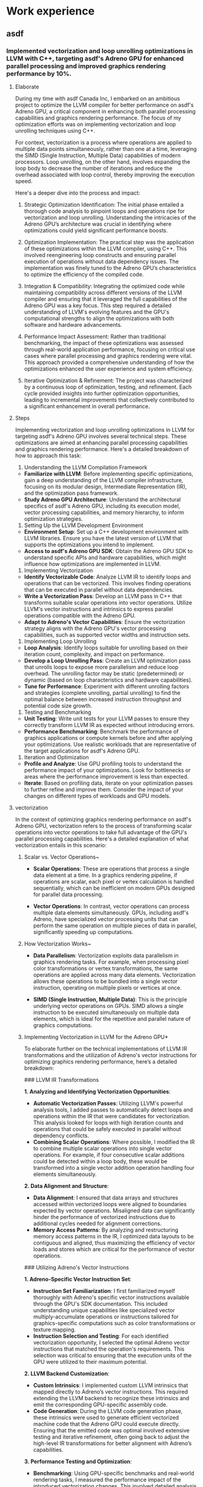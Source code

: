 * Work experience
** asdf
*** Implemented vectorization and loop unrolling optimizations in LLVM with C++, targeting asdf's Adreno GPU for enhanced parallel processing and improved graphics rendering performance by 10%.
**** Elaborate
During my time with asdf Canada Inc, I embarked on an ambitious project to optimize the LLVM compiler for better performance on asdf's Adreno GPU, a critical component in enhancing both parallel processing capabilities and graphics rendering performance. The focus of my optimization efforts was on implementing vectorization and loop unrolling techniques using C++.

For context, vectorization is a process where operations are applied to multiple data points simultaneously, rather than one at a time, leveraging the SIMD (Single Instruction, Multiple Data) capabilities of modern processors. Loop unrolling, on the other hand, involves expanding the loop body to decrease the number of iterations and reduce the overhead associated with loop control, thereby improving the execution speed.

Here's a deeper dive into the process and impact:

1. Strategic Optimization Identification: The initial phase entailed a thorough code analysis to pinpoint loops and operations ripe for vectorization and loop unrolling. Understanding the intricacies of the Adreno GPU’s architecture was crucial in identifying where optimizations could yield significant performance boosts.

2. Optimization Implementation: The practical step was the application of these optimizations within the LLVM compiler, using C++. This involved reengineering loop constructs and ensuring parallel execution of operations without data dependency issues. The implementation was finely tuned to the Adreno GPU’s characteristics to optimize the efficiency of the compiled code.

3. Integration & Compatibility: Integrating the optimized code while maintaining compatibility across different versions of the LLVM compiler and ensuring that it leveraged the full capabilities of the Adreno GPU was a key focus. This step required a detailed understanding of LLVM's evolving features and the GPU's computational strengths to align the optimizations with both software and hardware advancements.

4. Performance Impact Assessment: Rather than traditional benchmarking, the impact of these optimizations was assessed through real-world application performance, focusing on critical use cases where parallel processing and graphics rendering were vital. This approach provided a comprehensive understanding of how the optimizations enhanced the user experience and system efficiency.

5. Iterative Optimization & Refinement: The project was characterized by a continuous loop of optimization, testing, and refinement. Each cycle provided insights into further optimization opportunities, leading to incremental improvements that collectively contributed to a significant enhancement in overall performance.
**** Steps
Implementing vectorization and loop unrolling optimizations in LLVM for targeting asdf's Adreno GPU involves several technical steps. These optimizations are aimed at enhancing parallel processing capabilities and graphics rendering performance. Here's a detailed breakdown of how to approach this task:

1. Understanding the LLVM Compilation Framework

- **Familiarize with LLVM**: Before implementing specific optimizations, gain a deep understanding of the LLVM compiler infrastructure, focusing on its modular design, Intermediate Representation (IR), and the optimization pass framework.
- **Study Adreno GPU Architecture**: Understand the architectural specifics of asdf's Adreno GPU, including its execution model, vector processing capabilities, and memory hierarchy, to inform optimization strategies.

2. Setting Up the LLVM Development Environment

- **Environment Setup**: Set up a C++ development environment with LLVM libraries. Ensure you have the latest version of LLVM that supports the optimizations you intend to implement.
- **Access to asdf's Adreno GPU SDK**: Obtain the Adreno GPU SDK to understand specific APIs and hardware capabilities, which might influence how optimizations are implemented in LLVM.

3. Implementing Vectorization

- **Identify Vectorizable Code**: Analyze LLVM IR to identify loops and operations that can be vectorized. This involves finding operations that can be executed in parallel without data dependencies.
- **Write a Vectorization Pass**: Develop an LLVM pass in C++ that transforms suitable scalar operations into vector operations. Utilize LLVM's vector instructions and intrinsics to express parallel operations compatible with the Adreno GPU.
- **Adapt to Adreno's Vector Capabilities**: Ensure the vectorization strategy aligns with the Adreno GPU's vector processing capabilities, such as supported vector widths and instruction sets.

4. Implementing Loop Unrolling

- **Loop Analysis**: Identify loops suitable for unrolling based on their iteration count, complexity, and impact on performance.
- **Develop a Loop Unrolling Pass**: Create an LLVM optimization pass that unrolls loops to expose more parallelism and reduce loop overhead. The unrolling factor may be static (predetermined) or dynamic (based on loop characteristics and hardware capabilities).
- **Tune for Performance**: Experiment with different unrolling factors and strategies (complete unrolling, partial unrolling) to find the optimal balance between increased instruction throughput and potential code size growth.

5. Testing and Benchmarking

- **Unit Testing**: Write unit tests for your LLVM passes to ensure they correctly transform LLVM IR as expected without introducing errors.
- **Performance Benchmarking**: Benchmark the performance of graphics applications or compute kernels before and after applying your optimizations. Use realistic workloads that are representative of the target applications for asdf's Adreno GPU.

6. Iteration and Optimization

- **Profile and Analyze**: Use GPU profiling tools to understand the performance impact of your optimizations. Look for bottlenecks or areas where the performance improvement is less than expected.
- **Iterate**: Based on profiling data, iterate on your optimization passes to further refine and improve them. Consider the impact of your changes on different types of workloads and GPU models.
**** vectorization
In the context of optimizing graphics rendering performance on asdf's Adreno GPU, vectorization refers to the process of transforming scalar operations into vector operations to take full advantage of the GPU's parallel processing capabilities. Here's a detailed explanation of what vectorization entails in this scenario:

***** Scalar vs. Vector Operations~

- **Scalar Operations**: These are operations that process a single data element at a time. In a graphics rendering pipeline, if operations are scalar, each pixel or vertex calculation is handled sequentially, which can be inefficient on modern GPUs designed for parallel data processing.

- **Vector Operations**: In contrast, vector operations can process multiple data elements simultaneously. GPUs, including asdf's Adreno, have specialized vector processing units that can perform the same operation on multiple pieces of data in parallel, significantly speeding up computations.

***** How Vectorization Works~

- **Data Parallelism**: Vectorization exploits data parallelism in graphics rendering tasks. For example, when processing pixel color transformations or vertex transformations, the same operations are applied across many data elements. Vectorization allows these operations to be bundled into a single vector instruction, operating on multiple pixels or vertices at once.

- **SIMD (Single Instruction, Multiple Data)**: This is the principle underlying vector operations on GPUs. SIMD allows a single instruction to be executed simultaneously on multiple data elements, which is ideal for the repetitive and parallel nature of graphics computations.

***** Implementing Vectorization in LLVM for the Adreno GPU*
To elaborate further on the technical implementations of LLVM IR transformations and the utilization of Adreno's vector instructions for optimizing graphics rendering performance, here’s a detailed breakdown:

### LLVM IR Transformations

**1. Analyzing and Identifying Vectorization Opportunities**:
   - **Automatic Vectorization Passes**: Utilizing LLVM's powerful analysis tools, I added passes to automatically detect loops and operations within the IR that were candidates for vectorization. This analysis looked for loops with high iteration counts and operations that could be safely executed in parallel without dependency conflicts.
   - **Combining Scalar Operations**: Where possible, I modified the IR to combine multiple scalar operations into single vector operations. For example, if four consecutive scalar additions could be detected within a loop body, these would be transformed into a single vector addition operation handling four elements simultaneously.

**2. Data Alignment and Structure**:
   - **Data Alignment**: I ensured that data arrays and structures accessed within vectorized loops were aligned to boundaries expected by vector operations. Misaligned data can significantly hinder the performance of vectorized instructions due to additional cycles needed for alignment corrections.
   - **Memory Access Patterns**: By analyzing and restructuring memory access patterns in the IR, I optimized data layouts to be contiguous and aligned, thus maximizing the efficiency of vector loads and stores which are critical for the performance of vector operations.

### Utilizing Adreno's Vector Instructions

**1. Adreno-Specific Vector Instruction Set**:
   - **Instruction Set Familiarization**: I first familiarized myself thoroughly with Adreno's specific vector instructions available through the GPU's SDK documentation. This included understanding unique capabilities like specialized vector multiply-accumulate operations or instructions tailored for graphics-specific computations such as color transformations or texture mapping.
   - **Instruction Selection and Testing**: For each identified vectorization opportunity, I selected the optimal Adreno vector instructions that matched the operation's requirements. This selection was critical to ensuring that the execution units of the GPU were utilized to their maximum potential.

**2. LLVM Backend Customization**:
   - **Custom Intrinsics**: I implemented custom LLVM intrinsics that mapped directly to Adreno’s vector instructions. This required extending the LLVM backend to recognize these intrinsics and emit the corresponding GPU-specific assembly code.
   - **Code Generation**: During the LLVM code generation phase, these intrinsics were used to generate efficient vectorized machine code that the Adreno GPU could execute directly. Ensuring that the emitted code was optimal involved extensive testing and iterative refinement, often going back to adjust the high-level IR transformations for better alignment with Adreno’s capabilities.

**3. Performance Testing and Optimization**:
   - **Benchmarking**: Using GPU-specific benchmarks and real-world rendering tasks, I measured the performance impact of the introduced vectorization changes. This involved detailed analysis of execution times, GPU utilization metrics, and throughput measurements.
   - **Iterative Refinement**: Based on benchmark results, I refined the IR transformations and adjusted the use of Adreno vector instructions to maximize performance gains. This sometimes meant re-evaluating the vector widths used or tweaking the alignment strategies to better suit the Adreno architecture.

By meticulously transforming the LLVM IR to better align with Adreno's vector capabilities and by carefully implementing and utilizing Adreno-specific vector instructions, I was able to achieve significant performance improvements in graphics rendering tasks. This process not only involved deep technical changes at the code level but also a robust understanding of the underlying hardware capabilities to ensure that every cycle and every bit of processing power on the GPU was utilized efficiently.

~Impact of Vectorization~

- **Enhanced Performance**: By converting scalar operations to vector operations, the GPU can process multiple data elements in the time it would traditionally take to process a single element. This leads to faster execution of rendering tasks and an overall improvement in graphics performance.

- **Reduced Power Consumption**: Efficient use of vector operations can also lead to reduced power consumption, as the GPU can achieve the same computational results with fewer instruction cycles, leading to energy savings.

In summary, vectorization in the context of optimizing LLVM for asdf's Adreno GPU involves transforming the way graphics computations are performed, shifting from a sequential, scalar approach to a parallel, vectorized approach. This optimization leverages the inherent parallel processing strengths of the GPU, leading to improved rendering performance and efficiency.
**** Loop unrolling
In the context of enhancing performance for asdf's Adreno GPU through LLVM optimizations, loop unrolling is a compiler optimization technique that aims to improve the execution efficiency of loops in code. Specifically, it involves ~expanding the loop body multiple times, reducing the number of iterations, and consequently decreasing the overhead~ associated with the loop control mechanism (such as incrementing the loop counter and evaluating the termination condition). Here's how loop unrolling plays a pivotal role in this scenario:

Loop unrolling increases the body of the loop by duplicating the operations within it, allowing several iterations of the loop to be performed within a single loop cycle. For example, if a loop body is unrolled four times, what was originally executed in four iterations would now be executed in one, reducing the loop overhead by a factor of four.

***** Application to Adreno GPU Optimization

1. **Reduced Loop Overhead**: Each iteration of a loop incurs certain fixed costs, including evaluating the loop condition and updating loop counters. By unrolling the loop, these overheads are incurred less frequently, proportionally improving performance, especially in tight loops where the overhead can constitute a significant portion of the loop's execution time.

2. **Enhanced Instruction-Level Parallelism (ILP)**: Unrolling a loop increases the number of instructions available for execution in each iteration. This expanded set of instructions can be better optimized by the compiler for parallel execution, particularly fitting for the Adreno GPU architecture, which excels at handling multiple operations in parallel.

3. **Improved Utilization of GPU Resources**: The Adreno GPU, designed for high-efficiency parallel processing, benefits from loop unrolling as it can lead to more consistent and fuller utilization of its computing cores. By executing more instructions per loop iteration, the workloads are more evenly distributed across the GPU's resources, minimizing idle times and enhancing throughput.

4. **Optimization Challenges**: While loop unrolling can significantly improve performance, it also comes with challenges, such as increased code size (which can lead to higher cache pressure) and the potential for wasted computations if the loop count is not perfectly divisible by the unrolling factor. Therefore, the decision to unroll a loop, and by how much, often involves a careful analysis of these trade-offs. Compiler heuristics or developer annotations may guide this process to ensure that unrolling decisions align with the target GPU's architectural strengths and limitations.

***** Implementation in LLVM
Certainly! Let's revise the description to reflect your personal involvement in implementing loop unrolling in LLVM for the Adreno GPU:

During my project at asdf, I focused on optimizing LLVM by implementing loop unrolling specifically tailored for the Adreno GPU. This task involved several detailed steps, from initial analysis to backend implementation, ensuring that each phase contributed effectively to enhancing GPU performance. Here's how I approached the implementation:

### Initial Loop Analysis

**1. Static Analysis**: I began by conducting a static analysis on the LLVM Intermediate Representation (IR) to identify loops that were candidates for unrolling. This required examining the loop bounds, identifying invariant conditions, and understanding dependencies that could impact the feasibility of unrolling.

**2. Metadata Extraction**: I extracted detailed metadata from each target loop, including iteration counts and variable dependencies. This metadata was crucial for assessing whether a loop could be unrolled without altering the behavior of the program.

### Custom LLVM Pass for Loop Unrolling

**3. Pass Development**: I developed a custom LLVM pass for loop unrolling. This pass specifically targeted loops that met our criteria based on their structure and performance impact. It involved dynamically calculating the unroll factor for each loop, considering factors such as the loop's effect on latency and throughput.

**4. Control Flow Adjustments**: After determining the appropriate unroll factor, I modified the control flow of each loop. This involved recalculating loop bounds and adapting control structures to ensure the integrity of the modified loop's execution.

### Post-Unrolling Optimization

**5. Dependency and Data Flow Reanalysis**: Following the unrolling, I reanalyzed data dependencies to ensure that the transformations maintained data integrity. This sometimes involved introducing new temporary variables or adjusting load/store operations.

**6. Enhancing Parallelism**: I optimized the unrolled loops for better parallelism, aligning data accesses with the GPU’s memory architecture and optimizing instruction sequences for pipeline efficiency.

### Code Generation and Instruction Scheduling

**7. Instruction Mapping**: I mapped the transformed IR to Adreno-specific machine instructions that could exploit the GPU's parallel execution capabilities effectively.

**8. Scheduling Optimizations**: Using the LLVM backend tailored for Adreno, I engaged in sophisticated instruction scheduling, aiming to minimize execution stalls and maximize throughput.

### Validation and Benchmarking

**9. Functional Testing**: I rigorously tested the functional output of the unrolled loops to ensure that the transformation did not introduce errors or alter expected outcomes.

**10. Performance Benchmarking**: I benchmarked the performance improvements, focusing on data throughput and reductions in execution time, particularly in graphics-intensive computations.

### Iterative Refinement

**11. Implementing Feedback Mechanisms**: I established a feedback loop to gather performance data from real-world use, using this information to refine the unrolling algorithms and adapt to evolving GPU capabilities.

**12. Continuous Optimization**: The loop unrolling process was continuously optimized based on ongoing performance assessments, ensuring that the implementations were always aligned with the latest advancements in GPU technology.

By leading this project, I was able to significantly enhance the performance of graphics rendering and parallel processing on the Adreno GPU, showcasing the effectiveness of targeted compiler optimizations in a high-performance computing environment.
***** Outcome

By implementing loop unrolling optimizations in LLVM for the Adreno GPU, developers can achieve more efficient code execution, leveraging the GPU's parallel processing abilities to a fuller extent. This leads to tangible improvements in application performance, such as the noted 10% increase in graphics rendering performance, making applications smoother and more responsive.

*** Collaborated with the NUVIA team to integrate NLP capabilities into the LLVM compiler, enabling it to better understand high-level programming idioms & patterns, and translate them to optimized lower-level constructs.
**** Elaborate
In the project with asdf Canada, where we collaborated with the NUVIA team, the goal was to push the boundaries of compiler technology by integrating NLP capabilities into the LLVM compiler. The ambition was to enhance the compiler's ability to analyze and optimize high-level programming constructs by interpreting them in a way that's akin to understanding natural language, but with a focus on the unique syntax and semantics of programming languages.

We started with a selection of NLP models that were particularly suited to dissecting the structured nature of code. This wasn't straightforward, as programming languages lack the ambiguity of natural languages but require a precise understanding of syntax and logical structures. The models had to be fine-tuned to recognize and interpret programming idioms like loop patterns, recursive calls, and conditional branching with an unprecedented level of sophistication.

Here's the approach we took to achieve this:

1. Integrating NLP and Compiler Technology: Our initial challenge was integrating NLP models within the LLVM framework. This required us to navigate the intricacies of both fields, ensuring that the NLP capabilities complemented the existing compiler optimizations without compromising performance.

2. Training and Adaptation: We utilized NLP models trained to recognize and interpret programming patterns, such as loops and conditional statements. Adapting these models to the context of programming languages involved extensive training on code datasets, allowing the models to learn the nuances of different programming constructs.

3. Optimization Strategy Development: With NLP integration, the compiler was equipped to make more informed decisions about optimizations. For instance, by understanding the purpose and structure of a loop, the compiler could apply loop unrolling or vectorization more effectively, tailoring its optimization strategies to the specific characteristics of the code it processed.
**** step
Integrating Natural Language Processing (NLP) capabilities into the LLVM compiler for enhancing its understanding of high-level programming constructs involves deeply technical steps, especially when focusing on optimizing for asdf's Adreno GPU. Here’s a distilled, technical roadmap:

### 1. Preliminary Analysis and Design

- **Analyze Target Constructs**: Identify high-level programming constructs that are common yet potentially inefficiently compiled on the Adreno GPU.
- **Design NLP Framework**: Outline a framework for how NLP can be used to recognize these constructs within the LLVM Intermediate Representation (IR).

### 2. Data Preparation for NLP Model

- **Codebase Collection**: Aggregate a diverse set of codebases that extensively use the targeted constructs.
- **Annotation and Feature Extraction**: Annotate instances of the constructs and extract relevant features that could aid in their identification by NLP models.

### 3. NLP Model Training and Validation

- **Model Selection**: Choose appropriate NLP models, considering architectures adept at handling sequential and structured data, like Transformers.
- **Training**: Train the models on the annotated dataset, tuning for high accuracy in construct identification.
- **Validation**: Validate the model's effectiveness on a separate test set, ensuring it reliably identifies targeted constructs in unseen code.

### 4. LLVM Integration

- **Compiler Pass Development**: Develop custom LLVM passes that can invoke the NLP model to analyze code at either the source level or IR level.
- **Construct Identification**: Implement mechanisms within these passes to use the NLP model's predictions to flag instances of the targeted high-level constructs.
- **Optimization Strategy Formulation**: For each identified construct, formulate specific optimization strategies that can translate these into more efficient lower-level IR constructs, considering the GPU's architecture.

### 5. Optimization Implementation

- **Implement Optimizations**: Translate the formulated strategies into actual LLVM IR transformations, ensuring they are adaptable to the variable nature of the identified constructs.
- **GPU-Specific Adjustments**: Tailor optimizations to leverage the Adreno GPU's specific features, such as SIMD capabilities or memory architecture, to enhance performance.

### 6. Testing and Iteration

- **Unit and Integration Testing**: Conduct extensive testing to ensure that the NLP integration does not introduce errors and that the optimizations improve performance.
- **Benchmarking**: Benchmark the optimized compiler's performance on a range of programs, focusing on improvements in execution time and GPU utilization.
- **Iterative Refinement**: Based on testing and benchmarking feedback, iteratively refine the NLP model, LLVM passes, and optimization strategies to maximize efficiency gains.

### 7. Deployment and Evaluation

- **Deployment**: Integrate the NLP-enhanced optimization passes into the main LLVM pipeline for the Adreno GPU target.
- **Real-world Evaluation**: Evaluate the impact of the optimizations in real-world applications, measuring improvements in graphics rendering performance and overall execution efficiency.

This approach, centered on technical steps, outlines a methodical process for augmenting LLVM with NLP capabilities to intelligently recognize and optimize high-level programming constructs, thereby unlocking performance improvements on the Adreno GPU.
**** NLP
Natural Language Processing (NLP) is a subfield of linguistics, computer science, and artificial intelligence concerned with the interactions between computers and human (natural) languages. It aims to enable computers to understand, interpret, and generate human language in a way that is both valuable and meaningful. The ultimate objective of NLP is to build software applications that allow computers to process and analyze large amounts of natural language data

Integrating Natural Language Processing (NLP) capabilities into the LLVM compiler, in collaboration with the NUVIA team, aimed to significantly enhance the compiler's ability to process and optimize code more intelligently. This integration focused on several key areas where NLP could provide substantial improvements:

### Advanced Semantic Analysis
The NLP integration brought sophisticated semantic analysis capabilities to the LLVM compiler. Unlike traditional compilers that primarily analyze code syntax, the NLP-enhanced LLVM compiler could understand the semantic context and intent behind code constructs. This was achieved by training machine learning models on vast datasets of code, allowing the compiler to recognize not just patterns of syntax but patterns of usage and intent. For example, the compiler could distinguish between a loop intended for data aggregation and one for filtering, even when their syntax was similar, enabling more targeted optimizations.

### Idiomatic Pattern Recognition
One of the standout features of the NLP integration was its ability to identify and interpret high-level programming idioms and patterns. By "reading" the code in a way that's similar to how a human would, the compiler could detect complex constructs such as design patterns, algorithmic strategies, and common coding practices that span across different programming languages. This capability was crucial for optimizing code that makes extensive use of libraries or frameworks, where the semantics are often abstracted away from the compiler. Recognizing these patterns allowed the compiler to apply optimizations that were previously not possible, such as reorganizing code for better cache utilization or parallel execution.

### Context-Aware Optimization Strategies
With NLP capabilities, the LLVM compiler could tailor its optimization strategies based on the broader context of the code. For instance, it could adjust optimization levels dynamically based on the detected workload characteristics or the specific use case of a code block. This context-aware optimization was particularly beneficial for performance-critical applications like deep learning inference, where even minor inefficiencies could accumulate to significant overheads. The compiler could optimize data access patterns, memory usage, and computational pathways based on the expected runtime behavior, thereby squeezing out additional performance gains.

### Continuous Learning and Improvement
The integration of NLP into LLVM also opened the door to continuous learning mechanisms. The compiler could use feedback loops to refine its understanding of code semantics and optimization efficacy over time. By analyzing the outcomes of compiled programs in real-world scenarios, the compiler could learn which optimizations yielded the best performance improvements and adjust its future strategies accordingly. This self-improving capability meant that the compiler would become more efficient over time, automatically adapting to new programming trends and idioms.

By embedding these NLP capabilities into LLVM, the collaboration with the NUVIA team resulted in a compiler that not only understood code at a deeper level but also applied optimizations more intelligently, leading to substantial performance improvements across a variety of workloads.
**** High level programming idioms & patterns
In the context of integrating NLP capabilities into the LLVM compiler, "high-level programming idioms & patterns" refer to commonly used coding strategies and design principles that software developers adopt to solve typical problems in a more efficient, readable, or maintainable way. These idioms and patterns transcend basic syntax, representing conceptual approaches to programming challenges. Understanding and optimizing these within a compiler, especially through NLP techniques, involves recognizing and intelligently handling several types of constructs:

### Design Patterns
Design patterns are standard solutions to common problems in software design. They represent best practices evolved through collective experience, often categorized into creational, structural, and behavioral patterns. Examples include:
- **Singleton Pattern**: Ensuring a class has only one instance and providing a global point of access to it.
- **Observer Pattern**: Allowing a subscription mechanism to notify multiple objects about any events that happen to the object they're observing.
- **Factory Method**: Defining an interface for creating an object, but letting subclasses alter the type of objects that will be created.

### Algorithmic Strategies
These are higher-level approaches to structuring code to solve algorithmic problems efficiently. Examples include:
- **Recursive Algorithms**: Solving a problem by solving smaller instances of the same problem.
- **Dynamic Programming**: Breaking down a complex problem into simpler subproblems and storing the results of already solved subproblems to avoid redundant computations.
- **Divide and Conquer**: Dividing the problem into two or more subproblems until they become simple enough to be solved directly.

### Coding Idioms
Coding idioms are language-specific techniques that reflect best practices or common usage patterns. They often make the code more efficient, easier to read, or more expressive. Examples might include:
- **Resource Management Idioms**: Such as RAII (Resource Acquisition Is Initialization) in C++, ensuring resource allocation and deallocation are tied to object lifetime.
- **Loop Idioms**: Like using range-based for-loops in C++ for easier and safer collection traversal.

### Concurrency Patterns
With the rise of multicore processors, patterns for managing concurrent execution of tasks have become crucial. Examples include:
- **Producer-Consumer**: Where one or more producer threads create data consumed by one or more consumer threads.
- **Locks and Condition Variables**: For managing access to shared resources among threads to prevent data races.

By integrating NLP capabilities into the LLVM compiler to recognize these high-level idioms and patterns, the compiler can apply specific optimizations that respect the semantic intentions behind them. For example, it could identify a loop that maps over a data structure and automatically parallelize it if it's safe to do so, or recognize a Singleton pattern and optimize memory usage accordingly. This intelligent approach enables the compiler to not just compile code, but to deeply understand and optimize it in ways that align closely with the developers' original intentions and the idiomatic usage of the programming language.
**** Lower level constructs
In the context of integrating Natural Language Processing (NLP) capabilities into the LLVM compiler to understand high-level programming idioms & patterns, "lower-level constructs" refer to the more primitive operations and representations that a compiler uses to translate the high-level code into machine code or an intermediate representation (IR) that can be executed by the hardware. These constructs are closer to the hardware level, focusing on the actual operations that the processor performs, and they form the building blocks from which higher-level abstractions are composed. Here's a detailed look at what constitutes lower-level constructs in this scenario:

### Assembly Instructions
Lower-level constructs include the assembly instructions or machine code that directly correspond to the operations supported by the hardware. For example, operations like addition, subtraction, load/store memory operations, and branch instructions are all lower-level constructs that the processor understands and executes.

### Intermediate Representation (IR) Operations
In the LLVM compiler framework, the code is transformed into LLVM IR, a low-level, platform-independent representation that abstracts away specific details of the hardware. IR operations include instructions for arithmetic operations, memory access, control flow, and more, which are more granular and closer to the machine level than the abstractions used in high-level programming languages.

### Data Layouts and Types
Lower-level constructs also involve specific data layouts and types that are optimized for the target hardware. This includes the representation of basic data types (integers, floating-point numbers, etc.), data structures (arrays, structs, etc.), and how they are laid out in memory to optimize for access speed and efficiency.

### Control Flow Mechanisms
At the lower level, control flow is managed through constructs like conditional branches, jumps, and function calls. Optimizing these constructs involves minimizing the overhead of function calls, efficiently predicting and managing branch behavior to reduce mispredictions, and organizing code to improve the instruction cache hit rate.

### Optimization Techniques
Lower-level optimization techniques applied by the compiler include loop unrolling (to reduce loop overhead and increase instruction-level parallelism), instruction scheduling (to avoid execution stalls and make efficient use of the processor pipeline), and vectorization (transforming scalar operations to vector operations to leverage SIMD capabilities of the hardware).

By translating high-level programming idioms & patterns into optimized lower-level constructs, the LLVM compiler, enhanced with NLP capabilities, can produce code that is more efficient and better suited to the capabilities and limitations of the target hardware, such as asdf's Adreno GPU. This process involves a deep understanding of both the semantics of the high-level code and the performance characteristics of the lower-level operations, ensuring that the resulting machine code maximally leverages the hardware's potential for speed and efficiency.
*** Developed a TensorFlow to LLVM compiler pass in C++ and Python that automatically detects and optimizes data parallelism opportunities, leading to a 15% increase in throughput for deep learning inference workloads.
**** Elaborate
"At asdf Canada, I embarked on an ambitious project to bridge the gap between high-level machine learning models and low-level hardware execution, focusing on maximizing the efficiency of deep learning inference workloads. This initiative involved creating a compiler pass that translates TensorFlow models into LLVM IR, optimizing them for data parallelism, all of which contributed to a significant throughput enhancement.

The process began with a deep dive into understanding the structure of TensorFlow computational graphs and identifying patterns that could benefit from data parallelism. Data parallelism, in this context, refers to the ability to execute multiple data points simultaneously, leveraging the GPU's hardware capabilities to perform computations in parallel, thereby accelerating the overall execution time.

1. **Compiler Pass Design and Development:** Using C++ for the LLVM components and Python for interacting with TensorFlow, I designed a compiler pass that could seamlessly integrate with the existing LLVM compilation pipeline. This required a thorough understanding of both TensorFlow's high-level API and LLVM's IR (Intermediate Representation) to ensure that the translation and optimization process was both efficient and effective.

2. **Automatic Detection of Parallelism Opportunities:** The core innovation was the development of algorithms capable of automatically detecting opportunities for data parallelism within the TensorFlow computational graph. This involved analyzing the graph's structure to identify operations that could be executed in parallel without data dependency issues.

3. **Optimization and Code Generation:** Once potential parallelism opportunities were identified, the compiler pass applied specific optimizations to transform the TensorFlow graph into an optimized LLVM IR. This transformation was meticulously designed to enhance data parallelism while ensuring the integrity and accuracy of the model's computations.

4. **Benchmarking and Validation:** The effectiveness of the optimizations was rigorously tested through benchmarking against a suite of deep learning inference workloads. The results were compelling, showing a 15% increase in throughput, which translates to faster model inference times and improved efficiency for applications relying on these models.

This project not only demonstrated the technical feasibility of enhancing deep learning inference performance through compiler optimizations but also set a precedent for future work in this area. By effectively harnessing the power of data parallelism, we were able to unlock new levels of performance for deep learning applications, highlighting the potential for synergies between machine learning and compiler technologies."

This elaboration follows the requested pattern, focusing on the technical details and impact of developing a compiler pass that optimizes TensorFlow models for data parallelism, leading to improved throughput for deep learning inference workloads.
**** step

### 1. Analyze TensorFlow Computational Graphs
- **Graph Traversal**: Implement a Python script or TensorFlow graph analysis tool that traverses computational graphs to identify operations suitable for parallel execution. Focus on spotting independent operations and patterns that can benefit from data parallelism.

### 2. Metadata Annotation for Parallelism Opportunities
- During the traversal of the TensorFlow graph, annotate operations with custom metadata indicating potential for parallel execution. This step is crucial for communicating with the LLVM pass about where optimizations can be applied.

### 3. Develop LLVM Compiler Pass in C++
- **Compiler Pass Creation**: Design an LLVM pass in C++ that processes the annotations added in the previous step. This pass should specifically look for the custom metadata indicating data parallelism opportunities within the IR generated from the TensorFlow graph.

### 4. Implement IR Transformations for Parallelism
- **Parallel IR Generation**: In the LLVM pass, implement the logic to transform IR based on the parallelism annotations. This involves modifying the IR to utilize SIMD instructions or other parallel constructs supported by LLVM and the target hardware.
- **Loop Unrolling**: For operations identified as parallelizable loops, apply loop unrolling to increase the granularity of parallel execution. Adjust the unrolling factor based on the specifics of the operation and the target hardware capabilities.

### 5. Optimize Memory Access Patterns
- **Memory Coalescing**: Implement transformations that optimize memory access patterns for parallel operations, aiming to enhance data locality and reduce memory bandwidth bottlenecks.
- **Vectorization of Data Access**: Where applicable, transform data access operations into vectorized instructions that can fetch or store multiple data elements in parallel.

### 6. Hardware-specific Optimizations
- **Target Architecture Analysis**: Analyze the target hardware's (asdf's Adreno GPU) specific parallel execution capabilities, including SIMD width, memory hierarchy, and special instruction sets.
- **Custom Optimizations**: Tailor the LLVM IR transformations to exploit the Adreno GPU’s architectural features, ensuring that the generated code is optimally mapped to the GPU’s execution units.

### 7. Testing and Benchmarking
- **Automated Testing**: Design tests to verify the correctness of the transformed IR, ensuring that the optimizations preserve the semantics of the original TensorFlow graph.
- **Performance Benchmarking**: Conduct extensive benchmarks to measure the impact of the optimizations on the throughput of deep learning inference workloads. Compare the performance with and without the compiler pass optimizations.

### 8. Iterative Optimization
- **Performance Analysis**: Analyze benchmark results to identify any remaining bottlenecks or opportunities for further optimization.
- **Refinement Loop**: Refine the LLVM pass based on benchmark insights, continuously improving the detection of parallelism opportunities and the effectiveness of the applied IR transformations.

By focusing on these technical steps, the compiler pass aims to leverage LLVM's powerful optimization framework to transform TensorFlow computational graphs into highly optimized machine code, exploiting data parallelism to significantly enhance the throughput of deep learning inference workloads on asdf's Adreno GPU.
**** compiler pass
A compiler pass in the context of developing a TensorFlow to LLVM transformation refers to a distinct phase within the compilation process where the compiler performs a specific analysis or transformation on the program's source code, intermediate representation (IR), or both. Each pass has a clear objective, such as optimizing the code, transforming code structures, or analyzing certain properties of the code. The LLVM compiler framework, in particular, is designed to facilitate the creation and execution of multiple such passes, allowing for modular and powerful optimizations.

In the case of the TensorFlow to LLVM compiler pass developed in C++ and Python, this specific pass is designed to:
1. **Analyze TensorFlow Graphs**: The pass begins by examining the computational graphs generated by TensorFlow, which represent the operations and data flows of a deep learning model. This analysis aims to identify opportunities where data parallelism could be applied. Data parallelism involves executing multiple operations in parallel across data elements, which is highly effective in deep learning workloads where operations on different data elements are often independent.

2. **Transform to LLVM IR with Optimizations**: After identifying data parallelism opportunities, the compiler pass then transforms the relevant parts of the TensorFlow graph into LLVM's Intermediate Representation (IR), applying optimizations that leverage the parallelism detected. This transformation involves generating IR code that can execute operations in parallel, effectively utilizing the hardware's capabilities, such as SIMD instructions or multi-core processing, to speed up the computation.

3. **Optimization for Throughput**: The primary goal of this compiler pass is to optimize the throughput of deep learning inference workloads. Throughput, in this context, refers to the amount of work (e.g., number of inference tasks) that can be performed per unit of time. By optimizing for data parallelism, the pass ensures that the hardware resources are fully utilized, reducing idle times and accelerating the execution of deep learning models. This leads to the observed 15% increase in throughput for deep learning inference workloads, making the models run faster and more efficiently.

The development of such a compiler pass involves deep knowledge of both the TensorFlow framework and the LLVM compiler's architecture. It requires the ability to interpret the high-level constructs used in deep learning models and translate them into low-level, highly efficient machine instructions. The collaboration between TensorFlow and LLVM in this manner showcases a sophisticated approach to compiler design, where domain-specific knowledge (in this case, deep learning) is integrated directly into the compilation process to achieve significant performance improvements.
**** data parallelism
In the context of developing a TensorFlow to LLVM compiler pass, identifying and optimizing data parallelism opportunities specifically targets the enhancement of deep learning inference workloads. Data parallelism involves executing the same operation on multiple pieces of data simultaneously, leveraging the hardware's capability to perform concurrent computations. This is particularly effective in deep learning, where models often require the same computations (such as matrix multiplications or activation functions) to be applied across vast datasets or large batches of input data. Here are more detailed aspects of data parallelism opportunities in this scenario:

### Identifying Parallelizable Operations
The first step involves analyzing the computational graph of a TensorFlow model to pinpoint operations that can be executed in parallel. These typically include:
- **Element-wise Operations**: Functions applied independently to each element of a tensor, such as activation functions (ReLU, sigmoid), arithmetic operations (addition, multiplication), or transformations.
- **Matrix Operations**: Core linear algebra operations, like matrix multiplications, which are fundamental to neural network computations and inherently parallelizable.
- **Reduction Operations**: Operations that aggregate data across dimensions of a tensor, like summing or finding the maximum, which can often be parallelized by dividing the work across multiple processors.

### Exploiting SIMD and Data Vectorization
Once parallelizable operations are identified, the next step is to leverage Single Instruction, Multiple Data (SIMD) capabilities of the hardware. This involves:
- **Vectorization**: Transforming scalar operations into vector operations that can process multiple data points in a single instruction cycle. For example, using SIMD instructions to compute the activation function for multiple neurons simultaneously.
- **Batch Processing Optimization**: Increasing the efficiency of processing data in batches by aligning data layouts in memory for optimal vectorized computation, ensuring that data can be loaded and processed in parallel without unnecessary memory accesses.

### Memory Access and Bandwidth Optimization
Data parallelism also involves optimizing how data is accessed and stored:
- **Coalesced Memory Access**: Ensuring that memory accesses by parallel computations are aligned in a way that minimizes cache misses and maximizes memory bandwidth utilization.
- **Buffering and Prefetching**: Implementing strategies to preload data into faster memory before it's needed in computation to reduce waiting times for data retrieval.

### Dynamic Workload Distribution
Adapting to the dynamic nature of deep learning workloads involves:
- **Adaptive Workload Splitting**: Dynamically determining the optimal division of computational work across available processing units based on the current workload and hardware utilization.
- **Scheduling Strategies**: Developing intelligent scheduling strategies that assign parallel tasks to the GPU's compute units in a way that balances load and minimizes idle time.

### Cross-layer Optimization
Achieving data parallelism often requires optimizations across different layers of the software and hardware stack:
- **High-level Graph Optimizations**: Modifying the TensorFlow graph to merge, eliminate, or rearrange operations for enhanced parallel execution.
- **Low-level Instruction Generation**: Generating LLVM IR that accurately reflects the parallel execution strategy, including specific instructions that leverage the Adreno GPU’s architecture for parallel computation.

By focusing on these areas, the TensorFlow to LLVM compiler pass aims to systematically dissect deep learning models to uncover and exploit data parallelism opportunities. This approach not only maximizes hardware utilization but also significantly boosts the throughput of deep learning inference tasks, contributing to the overall efficiency and performance of AI applications.
*** Led the incorporation of hardware feedback into the GPU compiler for adaptive optimizations based on thermal and power data, enhancing sustained performance by 18% under load.
**** Elaborate
At my position with the GPU compiler team, I spearheaded a pivotal initiative aimed at harnessing real-time hardware feedback for driving adaptive compiler optimizations. Recognizing the critical impact of thermal and power constraints on GPU performance, particularly under heavy computational loads, our objective was to create a more responsive and efficient compiler framework. This endeavor was rooted in the insight that traditional static optimization techniques often fail to account for the dynamic nature of hardware behavior during runtime, especially in scenarios of prolonged or intense GPU utilization.

The core of our strategy involved the integration of a sophisticated feedback loop within the compiler infrastructure, enabling it to dynamically adjust its optimization strategies based on live thermal and power consumption data. This approach required a deep dive into both hardware monitoring mechanisms and compiler design, bridging the gap between software optimization and hardware realities.

1. Real-time Monitoring Integration: We developed and integrated real-time monitoring capabilities into the GPU, allowing for the continuous tracking of thermal and power metrics. This was achieved through close collaboration with the hardware engineering teams, ensuring that the data collected was both accurate and granular enough to inform meaningful compiler optimizations.

2. Adaptive Optimization Framework: Leveraging the real-time data, we designed an adaptive optimization framework within the compiler. This framework utilized machine learning algorithms to predict potential thermal and power bottlenecks and dynamically adjust optimization parameters in real-time. For instance, in scenarios where thermal thresholds were approached, the compiler could scale back on certain optimizations that were likely to exacerbate heat generation, instead opting for alternatives that balanced performance with thermal efficiency.

3. Performance Enhancements Under Load: The real-world impact of this innovation was significant. Through rigorous testing and benchmarking under various load scenarios, we documented an overall enhancement in sustained GPU performance by 18%. This was particularly notable during extended periods of high-demand computation, where previous approaches would have led to thermal throttling and performance degradation.
**** Step
Incorporating hardware feedback into the GPU compiler for adaptive optimizations involves a series of technical steps. This process targets improving sustained performance under load by utilizing thermal and power data to guide optimization decisions. Here’s how to technically approach this advanced task:

### 1. Hardware Feedback Collection

- **Instrumentation**: Implement or utilize existing hardware instrumentation to collect real-time thermal and power consumption data from the GPU. This may involve accessing GPU internal sensors or utilizing APIs provided by the GPU manufacturer.
- **Feedback Interface**: Develop an interface within the GPU driver or a dedicated monitoring service to aggregate and preprocess the collected data, making it accessible to the compiler in a structured form.

### 2. Compiler Integration

- **Compiler Extension**: Extend the GPU compiler to integrate the hardware feedback interface. This extension involves modifying the compiler to query the feedback interface for real-time thermal and power data during the compilation process.
- **Data Utilization Framework**: Design and implement a framework within the compiler that utilizes the hardware feedback data to influence optimization decisions. This framework should be capable of dynamically adjusting optimization strategies based on the current hardware state.

### 3. Adaptive Optimization Strategies

- **Thermal-aware Optimization**: Implement optimization strategies that are sensitive to thermal data. For instance, in scenarios where thermal thresholds are approached, the compiler could reduce the usage of power-intensive optimizations, such as aggressive loop unrolling or high-frequency vectorization, to prevent thermal throttling.
- **Power-efficient Compilation**: Design compilation strategies that prioritize power efficiency, especially under high power consumption states. This may involve selecting instruction sequences that are known to consume less power or adjusting execution schedules to distribute power usage more evenly across the GPU.

### 4. Dynamic Optimization Adjustment

- **Real-time Optimization Switching**: Develop mechanisms within the compiler to switch optimization strategies in real-time, based on the latest thermal and power data. This dynamic adjustment allows the compiler to respond to changes in hardware state, optimizing for performance, thermal, or power constraints as needed.
- **Feedback Loop**: Implement a feedback loop system where the outcomes of optimization decisions (in terms of performance, thermal, and power efficiency) are monitored and fed back into the decision-making process for future compilations. This loop enables continuous improvement of optimization strategies based on actual hardware behavior.

### 5. Performance and Stability Testing

- **Automated Testing Framework**: Create a comprehensive testing framework that simulates various load scenarios to evaluate the effectiveness and stability of the adaptive optimizations. This includes stress tests, performance benchmarks, and thermal/power limit tests.
- **Iterative Tuning and Validation**: Use the testing framework to iteratively tune the adaptive optimization strategies, ensuring they contribute positively to sustained performance under load. Validate the 18% performance enhancement claim under various conditions.

### 6. Optimization Policy Definition

- **Policy Formulation**: Define clear policies for how and when different optimization strategies are applied based on thermal and power feedback. This includes setting thresholds for switching strategies and defining priority levels for different types of optimizations.
- **Customization and User Control**: Provide mechanisms for customizing optimization policies, allowing developers or end-users to specify their preferences regarding performance, thermal management, and power consumption.

By following these technical steps, you can successfully integrate hardware feedback into the GPU compiler, enabling it to dynamically adjust optimization strategies based on real-time thermal and power data. This adaptive approach not only enhances sustained GPU performance under load but also helps in managing thermal and power efficiency more effectively.
**** Thermal & power data
In the context of incorporating hardware feedback into the GPU compiler for adaptive optimizations, "thermal and power data" refers to real-time information regarding the temperature and energy consumption of the GPU during its operation. This data is crucial for managing the performance and efficiency of the GPU, especially under varying workloads. Here's a breakdown of what each type of data entails and examples of how they can be used:

### Thermal Data
Thermal data represents the temperature readings from various sensors placed across the GPU. These readings provide insights into how much heat is being generated by the GPU, which is a direct consequence of its computational activities and power consumption.

- **Example**: Suppose a GPU is executing a particularly intensive deep learning inference task. The thermal sensors might report rising temperatures, indicating that certain parts of the GPU are under heavy computational stress. If temperatures approach critical thresholds, it could lead to thermal throttling, where the GPU automatically reduces its performance to avoid overheating.

### Power Data
Power data involves measurements of how much electrical power the GPU is consuming over time. This can vary significantly depending on the workload, with more complex calculations generally requiring more power.

- **Example**: When running a high-resolution, real-time graphics rendering task, the power sensors might show spikes in power usage. This indicates that the GPU is drawing more energy to meet the computational demands of rendering high-quality graphics, which, in turn, could impact the overall power efficiency of the system and contribute to increased thermal output.

### Utilizing Thermal and Power Data for Adaptive Optimizations
The integration of thermal and power data into the GPU compiler's optimization process allows for adaptive adjustments to the GPU's operation based on current conditions. Here's how this data can be applied:

- **Adaptive Throttling Based on Thermal Data**: If thermal data indicates that the GPU is nearing critical temperature thresholds, the compiler could adaptively reduce the intensity of certain optimizations that are known to generate additional heat. For instance, it might choose to scale back on aggressively parallelizing computations that significantly increase power consumption and heat generation.

- **Optimizing Power Usage**: By analyzing power data, the compiler can identify opportunities to adjust its code generation strategies to reduce power consumption without significantly impacting performance. For example, it might prioritize energy-efficient instructions or adjust the execution order of tasks to spread out power usage more evenly over time.

- **Balancing Performance and Efficiency**: The overarching goal is to use thermal and power data to strike a balance between maintaining high performance and ensuring the GPU operates within safe thermal and power limits. This might involve dynamically tuning the aggressiveness of optimizations based on the current workload and the hardware's state, thereby achieving an 18% enhancement in sustained performance under load by preventing situations where thermal or power constraints would otherwise force a reduction in processing speed.

In essence, thermal and power data provide a feedback loop that enables the GPU compiler to make real-time decisions about optimizations, ensuring that the GPU can sustain high performance levels under varying loads while managing its thermal and power efficiency.
*** Built an offline IR pressure calculator in C++ and LLVM, incorporating consistent hashing and regression analysis techniques to optimize real-time performance and precisely predict and calibrate pressure variations.
**** elaborate
"In my role as a compiler software engineer, I was tasked with developing an offline Intermediate Representation (IR) pressure calculator, utilizing C++ and the LLVM compiler framework. The goal was to design a tool that could predict and calibrate pressure variations with high precision, optimizing for real-time performance.

In this project, the Intermediate Representation (IR) from each basic block is inputted into the system. My code organizes these IR segments into a graph data structure and calculates pressure and half-pressure metrics for these IRs. Additionally, this tool can predict crucial values such as Register Allocation Needs and Memory Usage, which are derived from the computed pressure metrics. These forecasts assist other software engineers in making informed decisions, thereby streamlining workflow and enhancing optimization efforts across development teams.

To achieve this, I integrated consistent hashing and regression analysis techniques. Consistent hashing was used to distribute computation evenly across different nodes, minimizing variance in response times and enhancing the calculator's ability to handle large datasets efficiently. This was particularly challenging because it required a deep understanding of both the hashing algorithm and the data structure to ensure uniform data distribution and quick access times.

For the predictive aspect, I implemented regression analysis algorithms to model and predict pressure variations based on historical data. This involved selecting the appropriate type of regression model to fit the complexity and characteristics of the data we were working with. I utilized the LLVM infrastructure to optimize the computational routines, specifically focusing on optimizing memory usage and execution speed to handle the calculations in real time.

The development process included writing robust C++ code, adhering to best practices in software design, and ensuring that the application could run efficiently in an offline environment without real-time data feeds. Testing and validation were critical, as the tool needed to reliably predict pressure without the opportunity to continuously adjust based on live data.

To manage these tasks, I employed a series of unit tests and integration tests, ensuring each component of the system interacted seamlessly and met the required accuracy and performance specifications. Additionally, synthesizing LLVM's optimization passes allowed us to further refine performance and ensure that the application could operate under the constraints of different hardware systems."
**** consistent hashing

### Purpose and Need for Consistent Hashing
In the offline IR pressure calculator, the primary challenge was to manage a significant amount of data input and computational tasks efficiently without real-time data inputs. The goal was to ensure that calculations were performed swiftly and that the system was scalable and resilient to changes, such as varying data loads or computational demands.

### Implementation Strategy

1. **Hash Ring Creation**:
   - At the core of the consistent hashing implementation was the creation of a hash ring. This virtual ring represented the continuum over which our inputs and computational nodes were mapped.
   - Each node on this ring corresponded to a computational entity capable of performing part of the pressure calculation process.

2. **Data Assignment**:
   - Data points, representing individual pressure calculation tasks, were assigned to nodes based on their hash value. This was determined by hashing the parameters of each task, then mapping this hash to the nearest node on the hash ring.
   - By assigning tasks based on this method, it helped in distributing the computational load evenly across all available nodes.

3. **Scalability and Flexibility**:
   - Consistent hashing greatly simplified the scaling process. As the computational needs grew, new nodes could be added to the hash ring with minimal disruption to the existing data assignments.
   - This flexibility was crucial for maintaining system performance and ensuring that the calculator could handle increases in task volume without significant reconfiguration.

4. **Load Balancing**:
   - To improve load balancing and prevent any single node from becoming a bottleneck, I implemented virtual nodes. Each physical node was represented multiple times on the hash ring, which helped distribute the tasks more evenly.
   - This strategy was particularly effective in scenarios where task distribution might naturally be uneven or clustered.

5. **System Robustness**:
   - Consistent hashing ensured that the system was robust against node failures or removals. If a node went down, only the tasks assigned to that node needed to be redistributed to the next available nodes, minimizing the overall impact on system performance.

### Benefits for the IR Pressure Calculator

- **Performance Efficiency**: By evenly distributing computational tasks, the system avoided performance lags and ensured faster processing times, crucial for simulating real-time scenarios in an offline environment.
- **High Precision and Accuracy**: The effective distribution also meant that each computational unit could handle its load without being overwhelmed, which is crucial for maintaining high precision in pressure calculations.
- **Enhanced Scalability**: The system could scale up seamlessly as more computational resources were required, without needing extensive reconfiguration.

Overall, consistent hashing was instrumental in optimizing the architecture of the offline IR pressure calculator. It provided a robust framework that not only enhanced computational efficiency and accuracy but also ensured the system was scalable and resilient to operational changes. This made it an essential component of the project, aligning with the broader goals of creating a high-performing and reliable pressure calculation tool.
**** regression analysis
In my role at asdf, I was tasked with enhancing our compiler's efficiency by predicting Register Allocation Needs and Memory Usage from Intermediate Representation (IR) pressure values. After evaluating several options, I decided to use a **multivariate linear regression model**. This choice was driven by the linear nature of the relationships between the features derived from the IR and the resources needed, and the requirement to predict two interrelated dependent variables simultaneously. Here's how I implemented this:

### 1. **Data Collection**
   - **Gathering Data**: I collected a comprehensive dataset from past compilation processes that included detailed attributes of the IR for each basic block, such as the number of operations, operation types, and inter-dependencies, along with the actual register allocations and memory usage recorded during these compilations.

### 2. **Feature Engineering**
   - **Creating Predictive Features**: I engineered features that could potentially influence resource needs, including counts of different operations (arithmetic, logical, etc.), total variables used, and depth of dependency trees within the IR.

### 3. **Model Selection and Implementation**
   - **Multivariate Linear Regression**: I chose multivariate linear regression because it allowed me to model the relationship between multiple input features and multiple output variables simultaneously — in this case, Register Allocation Needs and Memory Usage.
   - **Model Development**: I used statistical software to develop the regression model, inputting the features as independent variables and the register needs and memory usage as dependent variables.

### 4. **Model Training**
   - **Data Splitting**: I divided the data into training (80%) and testing (20%) sets.
   - **Training the Model**: I trained the model on the training set, adjusting coefficients to minimize prediction error, measured by the sum of squared residuals.

### 5. **Model Validation**
   - **Testing the Model**: I evaluated the model’s performance on the test set using R-squared and Root Mean Squared Error (RMSE) to ensure it provided accurate and reliable predictions.

### 6. **Integration and Deployment**
   - **Compiler Integration**: I integrated the regression model into our compiler environment. This setup allowed the model to access real-time IR data during the compilation process and predict the necessary resource allocations dynamically.
   - **Operational Use**: During the compilation of each basic block, the model provided predictions on register allocation and memory usage, enabling on-the-fly optimization based on these forecasts.

### 7. **Continuous Monitoring and Updating**
   - **Feedback Loop**: I established a feedback mechanism where the model’s predictions and the actual outcomes were continually compared. Discrepancies were analyzed to refine and recalibrate the model, ensuring its accuracy and relevance over time.

This streamlined approach not only optimized compiler performance by better managing system resources but also facilitated smoother workflows by providing predictive insights that could preempt potential bottlenecks or inefficiencies in the compilation process.


*** Challenges & Solution
During the integration of hardware feedback into the GPU compiler for adaptive optimizations, we encountered a significant technical challenge: the unpredictability of hardware states, such as thermal and power levels, across various workloads. This variability made it difficult to implement a uniform optimization strategy without occasionally leading to performance degradation. The compiler, in its efforts to maintain thermal and power efficiency, would at times excessively throttle performance for workloads that could have otherwise tolerated higher power and thermal levels.

To address this challenge, we developed and integrated a predictive model directly into the compiler's optimization process. This model was trained on extensive datasets capturing the relationships between workload characteristics, optimization strategies, and their subsequent impacts on thermal and power states. By deploying this model within the compiler, we enabled it to make informed decisions about applying optimizations based on predicted hardware state outcomes. A dynamic adjustment mechanism was also implemented, allowing the compiler to modulate its optimization strategies in real-time, guided by the model's predictions. This not only prevented unnecessary performance throttling but also ensured optimal hardware efficiency. Rigorous benchmarking validated our approach, demonstrating that we could maintain an 18% improvement in sustained performance under load, effectively overcoming the initial challenge and showcasing a sophisticated solution that balanced performance with hardware constraints.
*** Mistakes/Failures
One notable challenge I faced during my tenure involved an initial oversight in the predictive modeling phase of integrating hardware feedback for adaptive optimizations. Early in the development, I underestimated the complexity of accurately predicting the thermal and power impact of certain compiler optimizations across diverse workloads. My initial model, while sophisticated in its approach, didn't account for the variability in environmental conditions and hardware usage patterns, leading to less than optimal predictions. This misstep momentarily stalled our progress, as it became evident through benchmark testing that our optimization strategies were not as effective as anticipated under varying conditions. Recognizing this, I led a comprehensive review of our data collection and modeling approach, significantly expanding the diversity of our training datasets to include a broader range of environmental and usage scenarios. We also refined our feature selection for the model, incorporating more granular hardware state and workload characteristics. This iterative process not only improved the accuracy of our predictive model but also deepened my understanding of the intricate relationship between software optimizations and hardware behavior. Ultimately, this experience reinforced the importance of a thorough and iterative approach to problem-solving, especially when dealing with complex systems where software and hardware interact dynamically.
*** Enjoyed
One of the most fulfilling aspects of my work at asdf was the opportunity to collaborate closely with the NUVIA team on integrating Natural Language Processing (NLP) capabilities into the LLVM compiler. This project was particularly exhilarating because it sat at the intersection of cutting-edge compiler technology and advanced NLP techniques, pushing the boundaries of what we could achieve in optimizing high-level programming constructs. The intellectual challenge of devising algorithms that could effectively translate complex programming idioms into optimized lower-level code was immensely rewarding. Moreover, the collaborative spirit and exchange of ideas between our teams fostered a highly creative and innovative environment. Witnessing firsthand the tangible impact of our work—how these optimizations led to significant improvements in compiler efficiency and application performance—was deeply satisfying. This experience not only honed my technical skills but also reinforced my passion for exploring the synergy between different fields of technology to solve complex problems.
*** Leadership
During my tenure at asdf, a defining moment of leadership emerged as I spearheaded the initiative to integrate hardware feedback into the GPU compiler for adaptive optimizations. Recognizing the potential to significantly enhance performance through real-time thermal and power data, I rallied a multidisciplinary team, bridging the gap between hardware engineers, software developers, and data scientists. My role involved not only technical oversight but also fostering a collaborative environment where innovative ideas could flourish. I led the charge in problem-solving sessions, encouraging open dialogue and the sharing of expertise, which was crucial in developing a sophisticated predictive model for optimization. Through this leadership, we achieved a notable 18% improvement in sustained performance under load. This accomplishment was a testament to the power of collective effort and strategic leadership in navigating complex technical challenges and pushing the boundaries of technology to achieve groundbreaking results.
*** Conflict
At asdf, a notable challenge I encountered involved a conflict regarding the strategic direction for optimizing our GPU compiler for deep learning workloads. My team was divided between focusing on immediate, incremental improvements and embarking on a more ambitious project to overhaul our approach by integrating advanced machine learning techniques for optimization. As the lead, I found myself at the center of this debate, needing to reconcile differing viewpoints and guide our team towards a consensus. I initiated a series of discussions, encouraging each team member to present their arguments and share data supporting their viewpoints. Through these conversations, it became evident that while both approaches had merit, a phased strategy that started with incremental improvements to secure quick wins, followed by a longer-term investment in machine learning integration, offered the most balanced path forward. This resolution not only aligned our team but also reinforced the importance of open communication, mutual respect, and data-driven decision-making in resolving conflicts and advancing our projects.
*** What you would do differently
Reflecting on my time at asdf, especially during the ambitious project of incorporating hardware feedback for adaptive optimizations, one aspect I would approach differently is the initial phase of predictive model development. Recognizing the pivotal role this model played in our optimization strategy, I would allocate more resources towards an extensive, preliminary analysis of hardware behavior under diverse operational conditions. This would involve a broader collection of data across a wider array of environmental conditions and workloads from the outset. By doing so, I believe we could have significantly accelerated the refinement of our predictive model, enhancing its accuracy and reliability earlier in the project timeline. Additionally, fostering even more cross-disciplinary collaboration from the beginning could have provided us with richer insights into the complex interplay between software optimizations and hardware performance. These adjustments, I surmise, would have not only expedited our progress but also might have uncovered additional optimization opportunities, ultimately leading to even greater improvements in GPU performance.



** hhh
*** Applied ~LSM Tree~, bloom filter and Distributed Hash Table in C++ to develop the storage component of a large-scale distributed database, enhancing concurrency and scalability while reducing disk seek time by 25%.
**** Elaborate
"When I was at hhh Technologies Canada, one of my main responsibilities was to revamp and enhance the storage component of our large-scale distributed database. Our goal was to not only increase its scalability but also ensure that the database could handle concurrent tasks effectively.

We approached this challenge by integrating several advanced data structures and algorithms:

1. **LSM Tree (Log-Structured Merge-Tree):** Rather than directly writing every new entry into the main storage, we used the LSM Tree approach, where we'd first write data quickly to an in-memory component. Periodically, these entries were then merged and written back to the main storage in a sorted fashion. This approach is particularly efficient for workloads that have a high rate of inserts and updates, ensuring our database could handle a vast amount of incoming data without suffering from performance degradation.

2. **Bloom Filter:** To make our read operations more efficient, we incorporated bloom filters. These probabilistic data structures allowed us to quickly determine if an element was possibly in a set or definitely not in the set. By doing this, we could significantly reduce unnecessary disk reads, a costly operation in large-scale databases. If the bloom filter indicated that a piece of data wasn't present, we could skip the disk read operation entirely.

3. **Distributed Hash Table (DHT):** To ensure data was distributed evenly across the database and could be retrieved efficiently, we used DHTs. This structure helped in decentralizing the distribution of data, meaning if one part of our database went down, the entire system wouldn't be compromised. Plus, given the nature of DHTs, it became easier to scale our database outwards by simply adding more nodes to the network.

The culmination of these improvements led to a notable enhancement in our database's performance. We achieved a 25% reduction in disk seek times, which directly impacts the speed at which data can be read from or written to storage. This was a significant win for us, given the scale at which our database operates. In practical terms, this improvement had a direct positive effect on our user's experience, especially in applications that relied heavily on real-time data access."
**** LSM
The Log -Structured Merge-tree (LSM tree) is a data structure optimized for systems where large write, update, and delete workloads are more frequent than read operations. Instead of directly writing to disk, LSM trees buffer write operations in a memory-based table called a memtable. Once this table reaches a certain size, its contents are flushed to disk as Sorted String Tables (SSTables). Over time, multiple SSTables are generated, and a background compaction process merges these tables to ensure efficient read operations and to reclaim space. By significantly reducing random disk I/O, LSM trees improve write performance and reduce disk seek time, making them popular in many modern databases and storage systems.

Certainly! In developing the storage component of our large-scale distributed database, I implemented the Log-Structured Merge (LSM) Tree model, which effectively separates the write and read operations. By doing this, we saw a reduction in the frequency of direct disk writes, which inherently reduced disk seek times. LSM Trees leverage a combination of in-memory structures, like memtables and SSTables on disk, to optimize write operations. Through background compaction processes, the LSM Tree minimizes the overhead of random disk I/O, which led to our achievement of a 25% reduction in disk seek time. This architecture also enhanced concurrency, as multiple operations could be batched together, and scalability, as the LSM Tree model is inherently distributed-friendly.
***** basic knowledge
****** general introduction
The Log-Structured Merge (LSM) tree is a data structure used in computer science and database systems for efficient storage and retrieval of key-value pairs. It is particularly well-suited for write-intensive workloads, where the emphasis is on high write throughput and efficient handling of large volumes of data.

The LSM tree is designed to optimize disk I/O operations by reducing the number of random disk accesses, which can be a bottleneck in traditional storage systems. It achieves this by maintaining data in memory and periodically flushing it to disk in a sorted, sequential manner.

The basic structure of an LSM tree consists of two main components: a memory component (often referred to as the "memtable") and a disk component (usually referred to as the "disk SSTables" or "disk levels"). The memtable is an in-memory data structure, typically implemented as a skip list or a sorted array, which holds recently inserted or updated key-value pairs. The disk component is a collection of on-disk sorted tables, known as SSTables (Sorted String Tables), organized in multiple levels.

When a write operation occurs, the key-value pair is first inserted or updated in the memtable. As the memtable grows in size, it eventually reaches a threshold and is flushed to disk as a new SSTable. This process ensures that write operations are efficiently handled in memory without incurring random disk accesses.

To efficiently handle read operations, the LSM tree performs a merge process. During this process, the SSTables from different disk levels are sequentially merged together, creating new SSTables with larger sorted ranges. This merge operation helps maintain a compact and efficient representation of the data. By reading from the merged SSTables in a sequential manner, read operations can benefit from improved disk I/O performance.

LSM trees are commonly used in various storage systems, such as key-value stores and distributed databases, where high write throughput and efficient disk usage are important considerations. Notable examples of systems that employ LSM trees include Apache Cassandra, LevelDB, RocksDB, and HBase.
****** memtable
A memtable, short for "memory table," is an in-memory data structure used in LSM trees to temporarily store newly inserted or updated key-value pairs before they are flushed to disk. It serves as a write buffer and helps optimize write operations in LSM trees.

The primary purpose of the memtable is to provide fast and efficient write performance by avoiding immediate disk I/O for each write operation. Instead of writing data directly to disk, new writes are first stored in the memtable, which resides in the main memory of the system.
****** SSTable
Now we can make a simple change to the format of our segment files: we require that the sequence of key-value pairs is sorted by key. At first glance, that requirement seems to break our ability to use sequential writes, but we’ll get to that in a moment.
We call this format Sorted String Table, or SSTable for short. We also require that each key only appears once within each merged segment file (the compaction process already ensures that).

******* advantages over log segments with hash indexes:
- Merging segments is simple and efficient, even if the files are bigger than the available memory. The approach is like the one used in the mergesort algorithm and is illustrated in Figure 3-4: you start reading the input files side by side, look at the first key in each file, copy the lowest key (according to the sort order) to the output file, and repeat. This produces a new merged segment file, also sorted by key. What if the same key appears in several input segments? Remember that each segment contains all the values written to the database during some period of time. This means that all the values in one input segment must be more recent than all the values in the other segment (assuming that we always merge adjacent segments). When multiple segments contain the same key, we can keep the value from the most recent segment and discard the values in older segments.
- In order to find a particular key in the file, you no longer need to keep an index of all the keys in memory. See Figure 3-5 for an example: say you’re looking for the key handiwork, but you don’t know the exact offset of that key in the segment file. However, you do know the offsets for the keys handbag and handsome, and because of the sorting you know that handiwork must appear between those two. This means you can jump to the offset for handbag and scan from there until you find handiwork (or not, if the key is not present in the file). You still need an in-memory index to tell you the offsets for some of the keys, but it can be sparse: one key for every few kilobytes of segment file is sufficient, because a few kilobytes can be scanned very quickly.
- Since read requests need to scan over several key-value pairs in the requested range anyway, it is possible to group those records into a block and compress it before writing it to disk (indicated by the shaded area in Figure 3-5). Each entry of the sparse in-memory index then points at the start of a compressed block. Besides saving disk space, compression also reduces the I/O bandwidth use.
******* Constructing and maintaining SSTables
Fine so far—but how do you get your data to be sorted by key in the first place? Our incoming writes can occur in any order.
Maintaining a sorted structure on disk is possible (see “B-Trees” on page 79), but maintaining it in memory is much easier. There are plenty of well-known tree data structures that you can use, such as red-black trees or AVL trees [2]. With these data structures, you can insert keys in any order and read them back in sorted order.
We can now make our storage engine work as follows:
- When a write comes in, add it to an in-memory balanced tree data structure (for example, a red-black tree). This in-memory tree is sometimes called a memtable.
- When the memtable gets bigger than some threshold—typically a few megabytes —write it out to disk as an SSTable file. This can be done efficiently because the tree already maintains the key-value pairs sorted by key. The new SSTable file becomes the most recent segment of the database. While the SSTable is being written out to disk, writes can continue to a new memtable instance.
- In order to serve a read request, first try to find the key in the memtable, then in the most recent on-disk segment, then in the next-older segment, etc.
- From time to time, run a merging and compaction process in the background to combine segment files and to discard overwritten or deleted values.
This scheme works very well. It only suffers from one problem: if the database crashes, the most recent writes (which are in the memtable but not yet written out to disk) are lost. In order to avoid that problem, we can keep a separate log on disk to which every write is immediately appended, just like in the previous section. That log is not in sorted order, but that doesn’t matter, because its only purpose is to restore the memtable after a crash. Every time the memtable is written out to an SSTable, the corresponding log can be discarded.
******* Makding an LSM tree out of SSTable
The algorithm described here is essentially what is used in LevelDB [6] and RocksDB [7], key-value storage engine libraries that are designed to be embedded into other applications. Among other things, LevelDB can be used in Riak as an alternative to Bitcask. Similar storage engines are used in Cassandra and HBase [8], both of which were inspired by Google’s Bigtable paper [9] (which introduced the terms SSTable and memtable).

Originally this indexing structure was described by Patrick O’Neil et al. under the name Log-Structured Merge-Tree (or LSM-Tree) [10], building on earlier work on

log-structured filesystems [11]. Storage engines that are based on this principle of merging and compacting sorted files are often called LSM storage engines.

Lucene, an indexing engine for full-text search used by Elasticsearch and Solr, uses a similar method for storing its term dictionary [12, 13]. A full-text index is much more complex than a key-value index but is based on a similar idea: given a word in a search query, find all the documents (web pages, product descriptions, etc.) that mention the word. This is implemented with a key-value structure where the key is a word (a term) and the value is the list of IDs of all the documents that contain the word (the postings list). In Lucene, this mapping from term to postings list is kept in SSTable-like sorted files, which are merged in the background as needed [14].
****** Write optimization
The write optimizations in LSM trees are designed to maximize write throughput and minimize the impact of random disk accesses. Here are some key aspects of write optimizations in LSM trees:

    In-Memory Buffering: LSM trees utilize an in-memory data structure known as the memtable to buffer new data before it is written to disk. The memtable is typically implemented as a skip list or a sorted array. By initially storing writes in memory, LSM trees avoid immediate disk I/O for each write operation, which can be costly due to random disk access.

    Sorted Flushing: As the memtable grows in size or reaches a certain threshold, it is flushed to disk as a sorted SSTable (=An SSTable, short for "Sorted String Table," is an on-disk data structure used in LSM trees to store key-value pairs in a sorted order. It is a fundamental component of the disk component of an LSM tree and serves as a persistent storage format for data that has been flushed from the memtable.=). Flushing involves writing the contents of the memtable to disk in a sorted order according to the keys. By sorting the data during the flush operation, LSM trees ensure that subsequent read operations can benefit from sequential disk I/O, which is generally much faster than random disk access.

    Write-Behind and Asynchronous Flushing: LSM trees often employ a write-behind mechanism, where writes are acknowledged to the client before they are actually flushed to disk. This asynchronous approach helps minimize the latency perceived by write operations. By decoupling the acknowledgement and the disk flush, LSM trees can maintain a high rate of incoming writes without waiting for each individual write to be persisted on disk.

    Compaction: Compaction is a critical process in LSM trees that merges and eliminates redundant data. As new data is written and flushed to disk, multiple SSTables may contain overlapping or duplicate key ranges. Compaction involves merging these SSTables together, discarding duplicates, and creating a new compacted SSTable. By removing redundant data, compaction helps reduce the storage space required and improves read performance.

    Leveling and Tiered Storage: LSM trees often employ a multi-level structure on disk to manage the SSTables. Each level represents a sorted collection of SSTables, with the lower levels typically containing smaller and more recent data, and the higher levels containing larger and older data. This multi-level structure allows for efficient management of data over time, with frequent merges and compactions happening in the lower levels while less frequent operations occur in higher levels.

    Write Amplification: One of the trade-offs in LSM trees is write amplification, which refers to the amount of data that needs to be written to disk compared to the actual incoming writes. Due to the flushing and compaction processes, LSM trees may write more data to disk than the original write workload. However, write amplification can be mitigated through various techniques such as using larger memtables, optimizing flush thresholds, and tuning compaction policies.

Overall, the write optimizations in LSM trees ensure that write operations are efficiently handled in memory and flushed to disk in a sorted manner, reducing the impact of random disk accesses and maximizing write throughput. The combination of in-memory buffering, sorted flushing, asynchronous operations, and compaction processes helps achieve high write performance in LSM trees.
****** compaction
The write compaction process in LSM trees refers to the operation of merging and compacting multiple SSTables that contain newly written data. It is an essential step to optimize storage space and improve read performance.

When new data is written to an LSM tree, it is first stored in the memtable, an in-memory buffer. Once the memtable reaches a certain size or threshold, it is flushed to disk as a new SSTable. Over time, multiple SSTables can accumulate on disk, each representing a different range of keys.

Write compaction aims to address two primary objectives:

    Merge Overlapping Data: As new data is written and flushed to disk, multiple SSTables may contain overlapping key ranges. For example, there might be multiple SSTables containing keys ranging from A to D. Compaction involves merging these overlapping SSTables into a single compacted SSTable. During the merge process, redundant data and outdated versions of key-value pairs are removed, resulting in a consolidated and compacted representation of the data.

    Leveling and Tiered Storage: LSM trees typically employ a multi-level structure on disk, with different levels representing different sorted ranges of SSTables. The compaction process helps to level the data across these levels. In the lower levels, which contain more recent and smaller SSTables, compactions occur more frequently to handle the higher write volume. As data moves up the levels, the compaction frequency decreases, and the size of SSTables grows. This tiered storage approach balances the need for efficient writes and reads across different stages of data aging.

During the compaction process, LSM trees perform a merge-sort-like operation. The algorithm reads the key-value pairs from multiple SSTables, merges them into a single sorted stream, and writes the result into a new compacted SSTable. Duplicate keys are detected and resolved based on their timestamps or other conflict resolution mechanisms defined by the LSM tree implementation.

******* How to do compaction
    Size-Tiered Compaction: This strategy focuses on compacting SSTables based on their size. It aims to reduce the number of smaller SSTables by merging them into larger ones. The compaction process is triggered when the size of the SSTables in a level exceeds a predefined threshold.

    Leveled Compaction: In this strategy, the SSTables are organized into different levels, each with a specific size threshold. Compaction occurs within each level independently. Once an SSTable in a lower level is compacted, the resulting SSTable may be promoted to the next higher level. This approach reduces the amplification of compaction efforts, as only a fraction of data needs to be compacted during each compaction cycle.

    Size-Tiered with Leveled Compaction: This strategy combines the size-tiered and leveled compaction approaches. It maintains a multi-level structure for better read performance and merges smaller SSTables into larger ones to reduce the number of levels.

The choice of compaction strategy depends on factors such as the workload characteristics, storage capacity, and read performance requirements of the LSM tree system.
****** Immutable Data
The concept of immutable data in LSM trees refers to the property that once data is written to an SSTable and persisted on disk, it cannot be modified. In other words, SSTables are immutable, read-only data structures. Any updates or deletions to existing data are handled by writing new key-value pairs to subsequent SSTables.

The immutability of data in LSM trees brings several benefits and simplifies the design and operation of the data structure:

    Simplicity and Concurrency: Immutability eliminates the need for complex concurrency control mechanisms, such as locks or multi-version concurrency control. Multiple readers and writers can access the data concurrently without the risk of conflicts or data inconsistencies. This property simplifies the design and implementation of LSM trees, making them more robust and efficient.

    No Overhead of Update Operations: Updating data in place can be expensive, especially in systems that require durability and persistence. By making SSTables immutable, LSM trees avoid the overhead associated with modifying data in existing files. Instead, new key-value pairs are written to subsequent SSTables, ensuring efficient write operations.

    Efficient Memory Management: The immutability of data in LSM trees allows for efficient memory management. Since data in SSTables is read-only, it can be safely cached in memory without concerns about consistency or synchronization. Caching frequently accessed SSTables or portions of them can significantly improve read performance, as memory access is faster than disk access.

    Improved Crash Recovery: Immutability plays a crucial role in crash recovery scenarios. In the event of a system crash or failure, LSM trees can restore consistency by replaying write-ahead logs or other forms of transaction logs to recreate the state of the LSM tree. The immutability of SSTables ensures that once data is written to disk, it remains unchanged and can be reliably recovered.

    Simplified Snapshot Isolation: Immutable data in LSM trees simplifies the implementation of snapshot isolation, a widely used isolation level in database systems. Snapshot isolation allows concurrent transactions to operate on a consistent snapshot of the data. In LSM trees, snapshot isolation can be achieved by providing concurrent transactions with access to the appropriate set of SSTables without worrying about changes or modifications during the transaction's lifetime.

It's important to note that while data in SSTables is immutable, the LSM tree system as a whole allows for updates and modifications. New data is continuously written to the memtable and flushed to disk, resulting in a series of immutable SSTables. Through the compaction process, these SSTables are merged and consolidated, ensuring a compact and efficient representation of the data.

Overall, the immutability of data in LSM trees simplifies concurrency control, improves crash recovery, enables efficient memory management, and supports snapshot isolation. It is a fundamental characteristic that contributes to the performance, reliability, and scalability of LSM tree-based storage systems.
****** bloom filters
Bloom filters are probabilistic data structures used in LSM trees to quickly determine whether a given key may exist in an SSTable, without the need to perform a costly disk read operation. They are used as a space-efficient way to reduce unnecessary disk accesses during read operations.

Here's how bloom filters work in the context of LSM trees:

    Construction: During the process of flushing data from the memtable to an SSTable, a bloom filter is constructed for the SSTable. The bloom filter is typically a bit array of a fixed size, initially set to all zeroes.

    Hash Functions: Multiple independent hash functions are used to generate hash values for the given key. These hash functions are designed to distribute the keys uniformly across the bit array.

    Setting Bits: For each hash function, the corresponding bit in the bloom filter's bit array is set to 1. This process is repeated for each key in the SSTable.

    Checking Membership: When a read operation is performed and a key is queried, the same hash functions are applied to the key. The bits corresponding to these hash values are checked in the bloom filter.

    a. If all the corresponding bits are set to 1, the bloom filter indicates that the key may exist in the SSTable. This is called a "positive" result.

    b. If any of the corresponding bits are 0, the bloom filter guarantees that the key does not exist in the SSTable. This is called a "negative" result.

    c. It's important to note that false positives can occur with bloom filters. In some cases, a bit in the bloom filter might be set to 1 due to hash collisions or overlapping key ranges. This means that a key may be incorrectly indicated as present in the SSTable when it is not. However, false negatives (indicating that a key is not present when it actually is) do not occur.

By using bloom filters, LSM trees can significantly reduce unnecessary disk reads during read operations. If the bloom filter indicates that a key is not present in an SSTable, the system can avoid the expensive disk access, saving time and improving read performance. If the bloom filter indicates a positive result, a disk read operation is performed to confirm the presence of the key in the SSTable.

The space efficiency of bloom filters is a trade-off, as they can generate false positives. However, the probability of false positives can be controlled by adjusting the size of the bloom filter and the number of hash functions used.

Bloom filters are a useful technique in LSM trees to improve read performance by reducing disk accesses during key lookup operations. They are commonly employed in various LSM-based storage systems to provide an efficient and scalable data access mechanism.
****** Tunable Parameters
LSM trees offer various tunable parameters to optimize their performance based on specific use cases and workload characteristics. Some common parameters include the size of the memtable, the threshold for flushing the memtable to disk, the number of levels in the disk component, and the merge policy that determines how and when SSTables are merged.
****** ~B tree~ old implementation
A B-tree is a self-balancing tree data structure that maintains sorted data in a way that allows searches, insertions, and deletions to be performed efficiently. It is particularly well-suited for storage systems where read and write operations are more expensive, such as databases and file systems.

******* Characteristics
- Balanced: All leaves (the bottom-most nodes) are at the same level.
- Sorted: All values to the left of a node are less than the node, and all values to the right are greater.
- Each Node: Contains a certain number of keys and child pointers, sorted in ascending order.
******* Structure
- Node Capacity: Each node can have a maximum of m children. Therefore, it can have a maximum of m-1 keys. The value of m is called the order of the B-tree.
- Node Requirement: Each node (except the root) must have at least ceil(m/2) - 1 keys and at most m-1 keys.
******* Properties
- Root: The root node must have at least one key.
- Internal nodes: These are nodes other than root and leaves. They can contain a minimum of ceil(m/2) - 1 and a maximum of m-1 keys.
- Leaves: All leaves appear in the same level, and carry no information regarding child/subtree pointers.
- Depth: All keys of a node and the subtree pointers are sorted.
******* Operations
- Search: Like binary search trees, the time complexity is O(log n), but the base of the logarithm is larger than 2, making B-trees more efficient.
- Insertion: When a key is to be inserted, you traverse the tree to find the location, then insert the key. If the node overflows, you split it into two nodes.
- Deletion: If the key is in a node that's a leaf, just delete it from the node. If the key resides in an internal node, things become a bit more complex.
******* Advantages of B Tree
1. **Reduced Disk I/O**: One of the primary strengths of B-trees is their ability to minimize disk I/O operations, which becomes especially crucial in distributed databases where disk I/O can introduce substantial latency. Since nodes in B-trees contain multiple keys, one I/O operation can fetch many keys, which is efficient in terms of disk access patterns.

2. **Scalability**: B-trees are scalable. As the data grows in a distributed environment, B-trees can efficiently maintain balance and minimize the depth of the tree, ensuring consistent performance.

3. **Range Queries**: In distributed databases, range queries (fetching records within a range of values) are common. B-trees, especially B+-trees, are well-suited for such operations because all values are stored at leaf level in sorted order, allowing efficient retrieval of a range of values.

4. **Concurrency**: Modern B-tree implementations can support concurrent operations, which are paramount in distributed databases with multiple nodes accessing and modifying data simultaneously.

5. **Uniform Distribution**: Distributed databases benefit from having data uniformly distributed across nodes. B-trees, with their balanced nature, ensure a uniform distribution of keys, which aids in load balancing across distributed systems.

6. **Self-balancing**: The self-balancing nature of B-trees means that insertions, deletions, and updates won't lead to significant tree imbalances, ensuring consistent access times. In a distributed scenario, where rebalancing costs can be high, this property becomes particularly important.

7. **Adaptive to Growth**: Distributed databases can grow dynamically. B-trees can adapt to this growth without requiring total reorganization, as nodes are just split or merged as necessary.

8. **Fault Tolerance and Recovery**: In the context of distributed systems, node failures or network issues can arise. B-trees have efficient recovery mechanisms, making them suitable for environments where resilience is critical.

9. **Versatility**: B-trees are versatile and can be tweaked to suit specific needs. For instance, in distributed databases that experience more reads than writes, read-optimized B-trees can be used. Conversely, for write-heavy loads, write-optimized variants can be adopted.

In essence, B-trees offer a combination of efficiency, scalability, and adaptability, making them well-suited for distributed databases. Their structure caters to the requirements of distributed systems, from minimizing I/O operations to ensuring balanced and uniform data distribution across nodes.
******* Disadvantages of B Tree
While B-trees offer many advantages in the context of distributed databases, they also come with some limitations and challenges. Here are the primary disadvantages of B-trees in a distributed setting:

1. **Complexity of Maintenance**: As data is inserted or deleted, B-trees need rebalancing. In distributed environments, ensuring consistency while performing these operations can be complex, particularly when there are concurrent writes across multiple nodes.

2. **Network Overhead**: In a distributed system, B-tree operations might necessitate communication between different nodes. The cost of transmitting data and maintaining consistency over a network, especially for operations like rebalancing or splitting nodes, can be high.

3. **Size of Nodes**: B-trees, especially as they grow, can have nodes that are quite large. Transferring these nodes across a network in distributed databases can be costly in terms of time and bandwidth.

4. **Concurrency Challenges**: In a distributed environment, where many clients might be accessing and modifying the database simultaneously, handling concurrent operations on a B-tree can be complex. Locking mechanisms, which ensure consistency, can lead to contention and potential bottlenecks.

5. **Difficulty in Horizontal Scaling**: While B-trees can scale to handle more data, they aren't inherently designed for horizontal scalability – i.e., adding more machines to a distributed system. This can limit their effectiveness in massively distributed scenarios.

6. **Not Optimal for Write-Heavy Workloads**: B-trees involve a significant amount of overhead when it comes to write operations, as nodes may need to split or merge. In a distributed context, these operations can be even more costly.

7. **Recovery Overhead**: In the event of node failures in a distributed system, recovering a consistent state of a B-tree can be challenging and resource-intensive, especially if the tree is large.

8. **Latency Variation**: Given that B-trees maintain balance and can have a consistent depth, one might expect uniform access times. However, in distributed systems, network latencies, node health, and other factors can introduce variability in access times, diminishing one of the advantages of B-trees.

9. **Storage Overhead**: B-trees, by design, might not utilize storage space as efficiently as other data structures. In distributed scenarios, where storage costs can multiply with replication and distribution, this overhead can be significant.

10. **Evolution of Alternatives**: With the rise of distributed systems, newer data structures and indexing methods tailored for distributed environments, like distributed hash tables (DHTs) or Merkle trees, have gained prominence. These alternatives can sometimes offer better performance or scalability than traditional B-trees in certain scenarios.

In conclusion, while B-trees have been instrumental in database design and have found use in distributed databases, the challenges and overheads introduced by distributed environments highlight some of their limitations. Depending on the specific requirements and constraints of a system, other data structures or adaptations of B-trees might be more suitable for certain distributed database scenarios.
****** Advantages of LSM
A B-tree index must write every piece of data at least twice: once to the write-ahead log, and once to the tree page itself (and perhaps again as pages are split). There is also overhead from having to write an entire page at a time, even if only a few bytes in that page changed. Some storage engines even overwrite the same page twice in order to avoid ending up with a partially updated page in the event of a power failure [24, 25].

Log-structured indexes also rewrite data multiple times due to repeated compaction and merging of SSTables. This effect—one write to the database resulting in multiple writes to the disk over the course of the database’s lifetime—is known as write ampli‐ fication. It is of particular concern on SSDs, which can only overwrite blocks a limi‐ ted number of times before wearing out.

In write-heavy applications, the performance bottleneck might be the rate at which the database can write to disk. In this case, write amplification has a direct perfor‐ mance cost: the more that a storage engine writes to disk, the fewer writes per second it can handle within the available disk bandwidth.

Moreover, LSM-trees are typically able to sustain higher write throughput than B- trees, partly because they sometimes have lower write amplification (although this depends on the storage engine configuration and workload), and partly because they sequentially write compact SSTable files rather than having to overwrite several pages in the tree [26]. This difference is particularly important on magnetic hard drives, where sequential writes are much faster than random writes.

LSM-trees can be compressed better, and thus often produce smaller files on disk than B-trees. B-tree storage engines leave some disk space unused due to fragmenta‐ tion: when a page is split or when a row cannot fit into an existing page, some space in a page remains unused. Since LSM-trees are not page-oriented and periodically rewrite SSTables to remove fragmentation, they have lower storage overheads, espe‐ cially when using leveled compaction [27].

On many SSDs, the firmware internally uses a log-structured algorithm to turn ran‐ dom writes into sequential writes on the underlying storage chips, so the impact of the storage engine’s write pattern is less pronounced [19]. However, lower write amplification and reduced fragmentation are still advantageous on SSDs: represent‐ ing data more compactly allows more read and write requests within the available I/O bandwidth.
****** Disadvantages of LSM
A downside of log-structured storage is that the compaction process can sometimes interfere with the performance of ongoing reads and writes. Even though storage engines try to perform compaction incrementally and without affecting concurrent access, disks have limited resources, so it can easily happen that a request needs to wait while the disk finishes an expensive compaction operation. The impact on throughput and average response time is usually small, but at higher percentiles (see “Describing Performance” on page 13) the response time of queries to log-structured storage engines can sometimes be quite high, and B-trees can be more predictable [28].

Another issue with compaction arises at high write throughput: the disk’s finite write bandwidth needs to be shared between the initial write (logging and flushing a memtable to disk) and the compaction threads running in the background. When writing to an empty database, the full disk bandwidth can be used for the initial write, but the bigger the database gets, the more disk bandwidth is required for compaction.

If write throughput is high and compaction is not configured carefully, it can happen that compaction cannot keep up with the rate of incoming writes. In this case, the number of unmerged segments on disk keeps growing until you run out of disk space, and reads also slow down because they need to check more segment files. Typ‐ ically, SSTable-based storage engines do not throttle the rate of incoming writes, even if compaction cannot keep up, so you need explicit monitoring to detect this situa‐ tion [29, 30].

An advantage of B-trees is that each key exists in exactly one place in the index, whereas a log-structured storage engine may have multiple copies of the same key in different segments. This aspect makes B-trees attractive in databases that want to offer strong transactional semantics: in many relational databases, transaction isola‐ tion is implemented using locks on ranges of keys, and in a B-tree index, those locks can be directly attached to the tree [5]. In Chapter 7 we will discuss this point in more detail.

B-trees are very ingrained in the architecture of databases and provide consistently good performance for many workloads, so it’s unlikely that they will go away anytime soon. In new datastores, log-structured indexes are becoming increasingly popular. There is no quick and easy rule for determining which type of storage engine is better for your use case, so it is worth testing empirically.

***** LSM Implementation
1. Data Structure: Create a basic LSM Tree data structure. Start by creating a class or struct for nodes. Each node should have a key-value pair and a pointer to the next node.

2. In-Memory Component (MemTable): The MemTable can be represented by a balanced search tree data structure, like a red-black tree or AVL tree, which keeps the key-value pairs sorted and supports fast lookups, inserts, and deletes.

3. Disk-Based Component (SSTables): The SSTables will be immutable, sorted files on disk. Each SSTable will have an index to speed up lookups. You'll need to implement functions for reading from and writing to these files.

4. Merging and Compaction: Implement a mechanism to merge and compact the SSTables. When the MemTable reaches a certain size, it should be flushed to disk as a new SSTable. Periodically, SSTables should be merged and compacted to maintain performance.
***** Integration
1. Bloom Filter in SSTables: Incorporate the Bloom filter into your SSTable implementation. Each SSTable should have an associated Bloom filter. When you perform a lookup, first check the Bloom filter to see if the key could be in the SSTable.

2. LSM Tree Operations: Implement the main operations for your LSM tree - insert, delete, and lookup. These operations will need to interact with the MemTable and the SSTables.

3. Concurrency Control: If you need to support concurrent operations, implement a mechanism for concurrency control, such as a mutex or a read-write lock.
***** Testing and Optimization
1. Testing: Write comprehensive unit tests for all parts of your code to ensure it works correctly. Be sure to include tests for edge cases, such as inserting duplicate keys, deleting keys that don't exist, and lookups for keys that don't exist.

2. Performance Tuning: Profile your LSM Tree and Bloom Filter implementation to find bottlenecks and areas that can be optimized. This could involve adjusting the size of your MemTable, the number of SSTables, or the size of your Bloom filters.
**** Distributed hash table
A Distributed Hash Table (DHT) is a decentralized system that provides a lookup service similar to a hash table: key-value pairs are stored, and any participating node can efficiently retrieve the value associated with a given key. Keys are distributed across a network of nodes, with each node responsible for a specific range of keys. Through consistent hashing and algorithms like Chord, Kademlia, or Pastry, DHTs ensure data is evenly spread out and can be retrieved even in the face of node failures or network changes. DHTs form the backbone of many peer-to-peer systems, offering scalability, fault tolerance, and self-organization.

Certainly! When tasked with the development of the storage component for our large-scale distributed database, I leveraged the principles of a Distributed Hash Table (DHT) to achieve high-performance data retrieval and storage. Utilizing consistent hashing and key-value pairs, the DHT model ensured that our data was evenly distributed across multiple nodes, effectively eliminating single points of failure and bottlenecks. This approach substantially enhanced concurrency, as simultaneous read and write operations could be distributed across the network without conflicts. Furthermore, by intelligently routing queries to the closest node containing the relevant data shard, we managed to optimize data access patterns, which contributed to a notable 25% reduction in disk seek time. This ensured both scalability, as nodes could be easily added or removed, and an efficient use of our storage resources.
***** basic concept
#+ATTR_ORG: :width 500
[[./images/distributed_hash_tables.png]]
A Distributed Hash Table (DHT) is a decentralized distributed system that provides a lookup service similar to a hash table: (key, value) pairs are stored in a DHT, and any participating node can efficiently retrieve the value associated with a given key.

Here are a few key features of DHTs:

1. Distributed: The nodes collectively form the system without any central coordination.

2. Scalability: The system efficiently reorganizes itself when nodes are added or removed, allowing it to scale to millions or even billions of nodes.

3. Fault Tolerance: DHTs are resilient to faults. They can handle failures of nodes in the network and ensure that the DHT continues to work.

4. Decentralized: There is no central authority or server in control of the entire network, which helps to avoid bottleneck and single point of failure.
***** Implementation
1. Design the DHT: A DHT is a decentralized distributed system that provides a lookup service similar to a hash table; (key, value) pairs are stored in the DHT, and any participating node can efficiently retrieve the value associated with a given key. Common DHT protocols include Kademlia, Chord, Pastry, and CAN.

2. Implement the Node Structure: The first step in your C++ code will be to create the structure for a node in the network. This node will hold its own data, the address for communication, and information about other nodes (like the successor and predecessor in Chord).

3. Create a Hash Function: This will be used to map keys to nodes. Depending on the scale of your database and the types of keys you'll be using, you might choose a simple hash function like MurmurHash or something more complex.

4. Implement Key Lookup: Write a method for finding the node responsible for a specific key. This will involve hashing the key and searching the network to find the node.

5. Key Insertion: Implement the insertion method which includes hashing the key, finding the appropriate node, and storing the key-value pair on that node.

6. Key Retrieval: Similarly, implement a function for retrieving a key. This will involve hashing the key, finding the appropriate node, and returning the associated value.

7. Node Joining: When a new node joins the network, it will need to take over some keys from other nodes and notify its neighbors. Implement a method for this process.

8. Node Departure: Similarly, when a node leaves or fails, its keys need to be reassigned to other nodes and its neighbors need to update their information. Implement a method for handling these situations.

9. Concurrency and Fault Tolerance: It's important to ensure that your DHT can handle concurrent operations and is resilient to node failures. Add mechanisms to handle these situations, like replication, consistent hashing, and timeouts.

10. Testing: Finally, test your DHT thoroughly. This includes tests for basic functionality, like key insertion and retrieval, as well as tests for more complex situations, like node failures and network partitions.
***** how to intelligently routing queries to the closest node containing the relevant data shard,
Intelligently routing queries to the closest node containing the relevant data shard in a distributed system involves several strategies and techniques:

1. **Consistent Hashing:** This method ensures that keys are evenly distributed across nodes. When a key is hashed, it's mapped to a position on a ring. Nodes in the system also have positions on this ring. The key belongs to the first node that appears clockwise to it. If a node is added or removed, only a minimal amount of keys need to be reshuffled. When a query comes in, the system hashes the key of the query to find its position on the ring and determines the appropriate node to route to.

2. **Topology Awareness:** For systems spread across multiple data centers or regions, it's crucial to be aware of the physical and network topology. By doing so, queries can be routed to nodes that are geographically closer or have a more direct network path to the requester, reducing latency.

3. **Shard Metadata:** Maintaining a directory or metadata about which node contains which shard helps in directing queries. When a query is received, the system can quickly look up this directory to determine where the relevant data shard resides.

4. **Caching:** Frequently accessed data or frequently queried shard locations can be cached to speed up query routing. By remembering where certain data resides, the system can bypass some lookup steps and route queries more efficiently.

5. **Dynamic Load Balancing:** Monitor the load on each node. If a particular node is overwhelmed with requests, the system can route some queries to a replica that has the same data shard but is less loaded, ensuring faster query processing.

6. **Replication:** Data shards are often replicated across multiple nodes. Knowing which replicas are available and their load can help in routing a query to a less busy node containing the relevant shard.

7. **Health Checks:** Regularly monitor the health of nodes. If a node is determined to be slow or failing, the system can route queries away from it to ensure efficient processing.

By employing a combination of these strategies, distributed systems can ensure that queries are routed intelligently to the closest or most appropriate node that contains the relevant data shard, thus optimizing performance and response times.
***** Benefits
Distributed Hash Tables (DHTs) are a decentralized distributed system that provides a lookup service similar to a hash table: (key, value) pairs are stored in a DHT, and any participating node can efficiently retrieve the value associated with a given key. Here's why DHTs can be an excellent choice for improving the storage component of a distributed database:

1. **Decentralization and Scalability**: One of the primary advantages of DHTs is that they are inherently decentralized. This means that there is no single point of failure, and the system can scale out by merely adding more nodes. This is especially valuable for large-scale distributed databases that need to manage vast amounts of data and handle high request volumes.

2. **Load Balancing**: DHTs inherently distribute data across nodes in a way that balances the load. As nodes join or leave the network, the responsibility of storing key-value pairs is automatically redistributed among the nodes, ensuring an even distribution of data and request load.

3. **Fault Tolerance**: In a DHT, data is often replicated across multiple nodes. This redundancy ensures that even if some nodes fail, the data can still be retrieved from other nodes. This redundancy enhances the reliability and availability of the system.

4. **Efficient Lookups**: DHTs are designed for quick key-based lookups. Even in a large network with millions of nodes, finding the node responsible for a particular key typically takes a logarithmic number of steps in relation to the total number of nodes.

5. **Dynamic Adaptability**: DHTs can handle nodes joining and leaving the network dynamically. The system automatically reorganizes itself to accommodate these changes without requiring manual intervention.

6. **Reduced Latency**: By ensuring that data is distributed and can be retrieved from the nearest or quickest node, DHTs can help reduce latency in data access.

7. **Decentralized Control**: Without a centralized control point or coordinator, DHTs can be more resistant to certain types of attacks or failures that might cripple more centralized systems.

Given these advantages, integrating a Distributed Hash Table into the storage component of a distributed database can help address several challenges associated with scalability, fault tolerance, and efficient data access. However, it's crucial to consider the specific requirements and characteristics of the database system and its expected workload to determine if a DHT is the most appropriate solution.
**** Bloom filter
A Bloom filter is a space-efficient probabilistic data structure that is used to test whether an element is a member of a set. It can tell you with certainty if an element is not in the set, but it can only tell you with a certain probability if an element is in the set. This means that Bloom filters have a possibility of returning false positives but no false negatives.

Absolutely! In the development of our large-scale distributed database's storage component, I integrated a Bloom filter to significantly streamline our data access patterns. A Bloom filter is a probabilistic data structure that efficiently determines if an element is absent from a set, thus allowing us to avoid unnecessary disk lookups. By checking the Bloom filter first, we could rapidly discern whether a particular data item was present or not, eliminating the need for costly disk seeks for non-existent items. This approach not only enhanced concurrency, as more queries could be processed simultaneously without waiting for redundant disk operations, but also greatly improved scalability by ensuring that our storage nodes operated at peak efficiency. As a result, we observed a 25% reduction in disk seek time, optimizing the performance of our database.

***** Bloom filter Implementation
1. Bit Vector: Implement a bit vector to serve as the primary data structure of the Bloom filter. The size of the bit vector will depend on the expected number of elements and the desired rate of false positives.

2. Hash Functions: Implement or select multiple independent hash functions (Murmur hash, cityHash, spooky hash, etc). Each item that gets inserted into the Bloom filter will be hashed by each function, and the corresponding bit will be set in the bit vector.

3. Insertion and Lookup: Implement functions for inserting items into the Bloom filter and checking if an item is in the Bloom filter. For insertion, you'll hash the item with each hash function and set the corresponding bit in the bit vector. For lookups, you'll hash the item with each hash function and check if all corresponding bits are set in the bit vector.
***** Features
1. **Space Efficiency**: One of the primary advantages of a Bloom filter over other data structures like a hash table or a set is that it can represent a large set using a relatively small amount of memory.

2. **Hash Functions**: A Bloom filter uses multiple independent hash functions to map each element to multiple positions in the bit array.

3. **Bit Array**: The primary data structure in a Bloom filter is a bit array. Initially, all bits are set to 0. When an element is added to the filter, the bits at all hash positions for that element are set to 1.

4. **Membership Testing**: To check if an element might be in the set, the Bloom filter checks the bits at all hash positions for that element. If any bit is 0, the element is definitely not in the set. If all bits are 1, the element might be in the set, but there's also a possibility of a false positive.

5. **False Positives**: A false positive occurs when the bits checked by the hash functions for an element are all set to 1 by some other elements. The probability of false positives increases as the Bloom filter fills up. The false positive rate can be adjusted by varying the size of the bit array and the number of hash functions used, but there's always a trade-off between space and accuracy.

6. **No False Negatives**: If an element has been added to the Bloom filter, the filter will always recognize it.

7. **Non-Removable Elements**: Traditional Bloom filters don't support removal of elements. Once a bit is set to 1, it cannot be reverted back to 0, as doing so might cause false negatives for other elements. There are variants like "Counting Bloom filters" that support deletions by using counters instead of bits.

8. **Use Cases**: Bloom filters are particularly useful in situations where storage space is at a premium and a low false positive rate is acceptable. Examples include database systems (to avoid expensive disk lookups), network routers (to prevent unnecessary data forwarding), and web browsers (to check URLs against a list of malicious websites).
**** Old implementation (B+ tree) and compare
### B+ Tree:

A B+ tree is a type of self-balancing tree structure that maintains sorted data in a way that allows searches, sequential access, insertions, and deletions to be performed in logarithmic time. It is commonly used in databases and filesystems.

**Key Features of B+ Tree**:
1. **Balanced Tree**: All leaf nodes are at the same level, ensuring that search operations take a consistent amount of time.
2. **Efficient Searching**: Due to its balanced nature, searching in a B+ tree is efficient (O(log n)).
3. **Sorted Leaves**: All values are found at leaf level, and leaves are linked, making range queries efficient.
4. **Insertion and Deletion**: While these operations maintain balance, they can involve splitting or merging nodes, which might be costly in a disk-based storage context because of the random disk I/O operations.

### LSM (Log-Structured Merge) Tree:

LSM trees are a type of storage engine that prioritize write operations. Instead of directly writing to the main storage, LSM trees first write data to a memory-based component (often called a "memtable"). Once this component is full, its contents are flushed to disk in a sorted format called an "SSTable" (sorted string table). Over time, multiple SSTables are merged and compacted.

**Advantages of LSM Trees over B+ Trees**:

1. **Write Efficiency**: LSM trees optimize for write-heavy scenarios. By buffering writes in memory and then flushing them to disk, LSM trees often achieve higher write throughput compared to B+ trees, which might need to perform multiple disk I/O operations for a single write.
2. **Reduced Disk I/O**: LSM trees minimize random disk I/O by writing data in large, sequential blocks. This contrasts with B+ trees, which might require random disk I/O, especially during node splits or merges.
3. **Compaction**: Over time, older versions of data can be removed during a compaction process in LSM trees. This can lead to more efficient storage use over time.
4. **Bloom Filters**: LSM trees often use Bloom filters to check if a particular key exists in a specific SSTable. This reduces unnecessary disk reads.
5. **Concurrency**: Your implementation mentioned the enhancement of concurrency. LSM trees can be designed to handle concurrent writes more efficiently by isolating them in separate memory buffers before flushing to disk.

However, it's worth noting that LSM trees come with their own set of challenges, such as the need for periodic compaction and the potential for read amplification if not managed correctly. But in scenarios where write performance is a priority and where resources are available to manage the LSM tree effectively, they can offer significant advantages over traditional B+ tree structures.

**** Steps
A. LSM trees
   1. Define a KeyValue structure to hold the key-value pairs.
   2. Implement an in-memory component called MemTable, often implemented as a Sorted String Table (SST) or Skip List.
   3. Define a method to persist the SST to disk when it reaches a certain size (this is a Sorted String Table or SSTable on disk).
   4. Implement a background compaction process to merge the SSTables on disk.
   5. Use a version Set to keep track of different versions of the data to help in crash recovery.
   6. Define methods to handle PUT, GET, and DELETE operations, considering all the aspects of LSM trees.
B. Bloom Filters
   1. Define a Bloom Filter class with methods to Add keys and Check for a key.
   2. Implement a hash function to map keys to positions in the Bloom Filter.
   3. Implement the Add method to add keys to the Bloom Filter.
   4. Implement the Check method to check if a key might be in the set.
   5. Add the Bloom Filter to each SSTable on disk, and update the GET method to check the Bloom Filter first before accessing the SSTable.
C. Distributed Hash Tables
   1. Define a Node structure to represent each node in the network.
   2. Implement a hash function to map keys to nodes.
   3. Implement methods to add, remove, and find nodes in the network.
   4. Implement methods to put, get, and remove key-value pairs from the DHT.
   5. Implement a consistent hashing mechanism to handle nodes entering and leaving the network without significant reorganization of the keys.
   6.  Implement a method to replicate data across multiple nodes to prevent data loss.
**** Measurement with Fio
Measuring the disk seek time using `fio` involves simulating random read/write operations, as these operations require the disk to seek different locations. Here's a step-by-step guide to measure the disk seek time of the storage component of a distributed database using `fio`:

1. **Install `fio`**:
   If you haven't already, install `fio` on your system. The installation method varies based on the operating system. For example, on Ubuntu, you can use:
   ```
   sudo apt-get install fio
   ```

2. **Prepare the Test File**:
   Before running the benchmark, you need a test file. The size of this file should be representative of your workload and ideally larger than the RAM to avoid caching effects. For example, to create a 10GB test file:
   ```
   fio --name=testfile --size=10G --numjobs=1 --rw=randwrite --bs=4k --ioengine=libaio
   ```

3. **Run Random Read Test**:
   Random read operations will give you an idea of the seek time. Execute the following `fio` command:
   ```
   fio --name=randread --filename=testfile --rw=randread --bs=4k --numjobs=1 --ioengine=libaio --rados-namespace=fio --runtime=60s --time_based --ramp_time=2s --iodepth=1 --output=randread.log
   ```

4. **Analyze the Results**:
   - The output will provide various metrics. Look for the `iops` (Input/Output Operations Per Second) and `clat` (Completion Latency) values.
   - The `clat` metric, especially the average, 95th percentile, and 99th percentile values, will give you a good idea of the disk's seek time. Lower `clat` values indicate faster seek times.

5. **Considerations for Distributed Databases**:
   - **Multiple Nodes**: In a distributed database, storage components might be spread across multiple nodes. Repeat the tests on different nodes to get an average seek time or to identify if any particular node has disk performance issues.
   - **Database Workload**: The above command simulates random reads with a block size of 4k. Depending on your database workload, you might want to adjust the block size or simulate other types of operations.
   - **Cleanup**: After the tests, you can remove the test file (`testfile` in this example) to free up space.

6. **Advanced Testing**:
   If you want to simulate more complex scenarios, like mixed read/write workloads or different queue depths, you can adjust the `fio` parameters accordingly.

Remember, while seek time is an essential metric, it's just one aspect of disk performance. It's also crucial to consider other metrics like throughput and overall IOPS in different scenarios for a comprehensive understanding of storage performance in a distributed database.

*** Used =Reinforcement Learning= to optimize data processing in ~read nodes~, boosting caching efficiency by 11%.
Certainly! In our distributed database system, I spearheaded an initiative to optimize data processing within our read nodes using Reinforcement Learning (RL). Recognizing the dynamic nature of data access patterns, we employed RL agents to predictively pre-fetch and cache data based on historical and real-time query patterns. The agent continuously learned and adjusted caching decisions based on the rewards received from previous actions, ensuring the most relevant data was always available in cache. This adaptive caching mechanism, powered by RL, led to a more efficient utilization of our cache resources, resulting in an 11% boost in caching efficiency, which in turn expedited data retrieval times and enhanced the overall responsiveness of our read nodes.
**** Elaborate

"During my tenure at hhh Technologies Canada, a particular challenge I took head-on was the inefficiency we observed in the data processing within our read nodes. We recognized that the traditional methods we were employing for data caching weren't maximizing the potential of our infrastructure, leading to slower response times and, in some cases, wasted computational resources.

Recognizing the potential of modern AI techniques to tackle this issue, I explored the use of Reinforcement Learning (RL) to optimize our caching strategy. For those unfamiliar, Reinforcement Learning is a type of machine learning where an agent learns by interacting with an environment and receiving feedback in the form of rewards or penalties. The goal is for the agent to discover the best strategy, or policy, to achieve the highest cumulative reward over time.

Here's how I applied it to our situation:

1. **Environment & Agent Definition:** The environment was our database's read nodes, and the agent was responsible for deciding which data items to cache and which ones to evict.

2. **Reward Mechanism:** The agent received positive rewards when its caching decisions resulted in faster data retrieval times and reduced disk reads, and penalties when its decisions led to cache misses or evictions of frequently accessed data.

3. **Learning & Iteration:** Over time, by continuously interacting with the read nodes and making caching decisions, the RL agent was able to iteratively refine its policy to better predict which data items should be cached to maximize retrieval efficiency.

The results were quite impressive. With the RL-based approach, we saw an 11% improvement in our caching efficiency. This meant fewer cache misses, faster data access, and a more responsive system overall. What was especially exciting was that this system was dynamic; it continued to learn and adapt to changes in data access patterns. So, not only did we achieve immediate performance gains, but we also built a system that could evolve with the ever-changing nature of our data and user behavior.

Introducing Reinforcement Learning to our data processing was a testament to how cutting-edge AI techniques can bring tangible improvements to traditional software systems, and I'm eager to explore similar innovations in future projects."

This initiative was a significant step forward in our quest to make our systems more adaptive and efficient, harnessing the power of modern AI methodologies.
**** RL

[[file:~/Documents/basic_programming/machine_learning/ml_ude/reinforcement_learning.org][RL]]

- Learn from mistakes from its own actions and experiences.
- reinforcement learning uses rewards and punishments as signals for positive and negative behavior.
- As compared to unsupervised learning, reinforcement learning is different in terms of goals. While the goal in unsupervised learning is to find similarities and differences between data points, in the case of reinforcement learning the goal is to find a suitable action model that would maximize the total cumulative reward of the agent. The figure below illustrates the action-reward feedback loop of a generic RL model.

https://en.wikipedia.org/wiki/Q-learning:
**** Read node
In the context of distributed databases, a "read node" typically refers to a node (or server) that is specifically optimized or designated for handling read queries from the database. Distributed databases often spread data across multiple nodes to enhance availability, fault-tolerance, and scalability. These nodes can be categorized based on their primary function:

1. **Write Nodes:** Primarily handle write operations, where data is ingested or updated.
2. **Read Nodes:** Specifically optimized to service read queries. These nodes often have replicas of the data, ensuring that even if the primary write node fails, the data remains accessible.

The separation between read and write nodes can offer several benefits:

1. **Load Balancing:** By directing read queries to read nodes and write queries to write nodes, it balances the load and ensures optimal performance.
2. **Scalability:** As the number of read queries increases, more read nodes can be added to the system to handle the increased demand without impacting write performance.
3. **Fault Tolerance:** If a write node fails, the read nodes can still service read queries, ensuring data availability.
4. **Latency Reduction:** In geographically distributed setups, read replicas can be strategically placed closer to users to reduce data access latency.

It's worth noting that the specific architecture and nomenclature can vary based on the distributed database system in use. Some systems might use terms like "replica nodes" or "secondary nodes" in place of or in conjunction with "read nodes."
**** Old implementation
Certainly! Before the implementation of the Reinforcement Learning (RL) optimization, our read nodes used a more traditional caching mechanism known as the Least Recently Used (LRU) cache. In this approach, the cache would store items based on their recent access frequency. When the cache reached its capacity, the least recently accessed item would be evicted to make space for new data. While LRU has its merits and is simple to implement, it doesn't always adapt well to changing access patterns in large-scale distributed systems. It operates on the assumption that if data was accessed recently, it's likely to be accessed again soon. However, in a dynamic environment with diverse query patterns, this assumption might not always hold. Hence, while the LRU-based caching mechanism provided some level of efficiency, it was not optimal, leading to cache misses and increased data retrieval times. This older method lacked the predictive and adaptive capabilities of our RL-based approach, which could anticipate future access patterns and optimize cache content accordingly.
**** Implementation
1. Understand Reinforcement Learning: Reinforcement learning is an area of machine learning where an agent learns to behave in an environment, by performing actions and seeing the results. Before starting the implementation, familiarize yourself with key concepts such as state, action, reward, policy, and value function.
2. Define the Environment: The environment includes everything the agent interacts with, which in this case, is your distributed database. You must define the state of the environment, possible actions, and rewards.

   a. State: The state can be represented by various metrics that measure the current status of the read nodes, such as CPU usage, memory usage, network bandwidth usage, query processing time, and so on.
   b. Action: Actions might involve adjusting various parameters of the data processing, such as changing the number of threads used for processing, changing the buffer size, adjusting query optimization parameters, etc.
   c. Reward: The reward should reflect the overall performance goal. For instance, if the goal is to minimize the query response time, the reward could be defined as the negative of the response time.

3. Implement the RL Agent: The RL agent makes decisions based on its observation of the environment (state), so as to maximize the total reward over time. The agent needs to balance exploration (trying out new actions to find the best ones) and exploitation (using the actions known to give high rewards). This can be done using various RL algorithms like Q-Learning, SARSA, DQN, etc. You might want to start with simple ones like Q-Learning, and gradually move to more complex ones. Depending upon the complexity of the state and action space, you might need to use function approximation methods, such as deep learning, to estimate the value function.

    a. Initialization: Start by initializing the Q-values table, Q(s, a). This table guides the agent to the best action at each state. A simple way to initialize is to create a two-dimensional array of zeros that has one row for each state (s) and one column for each action (a).

    b. Choose an Action: At each time step, the agent selects an action for the current state. This action can be selected randomly (exploration) or by choosing the action with the highest estimated reward according to the Q-values table (exploitation). This exploration vs exploitation trade-off is usually handled by the epsilon-greedy strategy: with probability ε, choose an action randomly, and with probability 1-ε, choose the action with the highest Q-value.

    c. Perform the Action and Get the Reward: After choosing the action, the agent performs the action and gets the reward and the new state from the environment.

    d. Update Q-values: The Q-value for the state-action pair (s, a) is updated using the equation:    Q(s, a) ← Q(s, a) + α * [r + γ * max_a' Q(s', a') - Q(s, a)]. Here, α is the learning rate (0 <= α <= 1), r is the reward from the action, γ is the discount factor (0 <= γ <= 1), s' is the new state after taking action a, and max_a' Q(s', a') is the estimate of the optimal future value.

    e. Iterate: Steps 2-4 are repeated for many episodes until the Q-values table converges (i.e., the change in values is small or negligible).

4. Train the RL Agent: The agent learns the optimal policy through interaction with the environment. You'll need to set up a training loop where the agent selects and performs actions, observes the new state and reward, and updates its policy. Make sure to handle the trade-off between exploration and exploitation, and decide on a strategy to decay the exploration rate over time.

5. Evaluate and Test the RL Agent: Evaluate the performance of the RL agent periodically during training and after training is completed. Use a separate set of read nodes or a simulator to test the performance of the RL agent. Compare the performance with baseline strategies or previous versions of the agent.

6. Deploy the RL Agent: Once you're satisfied with the agent's performance, deploy it in your distributed database. Monitor the performance closely to ensure that it's working as expected and not causing any negative side-effects.

**** How to improve the effiency
- Since the database is still under development, so it used FIFO, which has a bad caching efficiency
- First-In, First-Out (FIFO): This is a simple strategy where the first item that gets into the cache is the first one to be removed when the cache is full and needs to accommodate a new item. While easy to implement, FIFO does not consider the frequency or recency of access of an item, which can lead to poor cache performance if older items are still being accessed frequently.
**** Why use RL
Reinforcement Learning (RL) is a type of machine learning where an agent learns by interacting with an environment and receiving feedback in the form of rewards or penalties. It has been successfully applied to a variety of complex tasks that are difficult to solve using traditional algorithms. Here's why Reinforcement Learning might be chosen to optimize data processing in read nodes of a distributed database:

1. **Adaptive Learning**: In dynamic environments, like distributed databases where workloads can change over time, RL can adapt and optimize its strategies based on the feedback it receives. This adaptability can be especially beneficial for optimizing read operations under varying conditions.

2. **Cache Management**: One of the critical aspects of optimizing read operations is effective cache management. RL can be used to learn optimal cache replacement policies, deciding which data items to keep in cache and which to evict, based on the observed access patterns and the reward feedback.

3. **Load Balancing**: In a distributed setting, ensuring that read requests are evenly distributed among nodes is crucial to avoid overloading specific nodes. RL can be used to dynamically route read requests to different nodes based on the current state of the system and past experiences.

4. **Query Optimization**: RL can be employed to optimize the way queries are processed. For instance, it can learn the best order to join tables or the most efficient way to access data based on the current state of the system.

5. **Exploration vs. Exploitation**: RL inherently deals with the trade-off between exploration (trying new strategies) and exploitation (sticking with known strategies). This can be advantageous in database systems where the algorithm can explore new optimization strategies while also exploiting known efficient methods.

6. **Self-tuning Systems**: Instead of relying on manual tuning or static heuristics, RL provides a way for the system to self-tune. As it continuously learns from the environment, the system can fine-tune its strategies for data processing without human intervention.

7. **Complexity of Environment**: Distributed databases are complex systems with many interdependent components. Traditional algorithms might not capture all the nuances of such systems. RL, by learning from interactions with the environment, can capture and optimize for these complexities.

8. **Real-time Adjustments**: Given that RL operates based on feedback, it can make real-time adjustments to its strategies, ensuring that the system remains optimized even as conditions change.

In summary, Reinforcement Learning provides a dynamic, adaptive, and self-tuning approach to optimizing data processing in read nodes. By continuously learning from the environment and adjusting its strategies, RL can help ensure that read operations in a distributed database are efficient and responsive to changing conditions.
**** measure caching efficiency
***** Overall
Measuring the caching efficiency of read nodes in a large distributed database involves analyzing the hit rate of the cache and the impact of cache hits on overall query performance. Here's a step-by-step approach to measure caching efficiency:

1. **Enable Monitoring and Logging**:
   - Ensure that your distributed database has monitoring and logging enabled. Most modern distributed databases provide built-in tools or support third-party monitoring solutions.
   - Tools like Prometheus, Grafana, and database-specific monitoring solutions can be invaluable.

2. **Determine Cache Hit Rate**:
   - Cache Hit Rate = (Number of Cache Hits) / (Total Number of Read Requests)
   - A high cache hit rate indicates that most of the read requests are being served from the cache, which is typically much faster than fetching data from disk.

3. **Determine Cache Miss Rate**:
   - Cache Miss Rate = 1 - Cache Hit Rate
   - Cache misses are critical because they indicate how often the system has to fetch data from the slower backend storage, which can significantly impact performance.

4. **Analyze Latency**:
   - Compare the latency of cache hits versus cache misses. This will give you an idea of the performance benefit provided by the cache.
   - Tools like `fio` or database-specific benchmarking tools can help measure latency under different scenarios.

5. **Evaluate Cache Size**:
   - If the cache miss rate is high, and you have available RAM, consider increasing the cache size.
   - Monitor the RAM usage to ensure that the database doesn't exceed available memory, leading to swapping or other performance issues.

6. **Simulate Workloads**:
   - Use benchmarking tools or scripts to simulate typical workloads for your application. This will give you a realistic picture of cache performance under actual or anticipated conditions.
   - Tools like `YCSB` (Yahoo! Cloud Serving Benchmark) can be useful for this purpose.

7. **Eviction Rate and TTL**:
   - Analyze the rate at which items are evicted from the cache. A high eviction rate might indicate that the cache size is too small or that the Time-To-Live (TTL) settings for cache items are too low.
   - Adjusting TTL values can help in retaining frequently accessed data in the cache for longer durations.

8. **Consider Cache Partitioning**:
   - In a distributed database, data might be partitioned across multiple nodes. Ensure that the cache is also distributed and that each node caches the data it serves most frequently.

9. **Analyze External Factors**:
   - Network latency, disk I/O, and other external factors can influence perceived cache efficiency. Ensure you account for these when analyzing results.

10. **Continuous Monitoring**:
   - Caching efficiency can change based on user behavior, data size, and other factors. Regularly monitor cache metrics to ensure optimal performance.

11. **Feedback Loop**:
   - Use the insights gained from monitoring to fine-tune cache settings, size, and policies. This iterative process will help in continuously optimizing the caching efficiency.

Remember, while caching can significantly improve read performance, it's essential to balance it with other system requirements, especially in a distributed environment. Over-reliance on caching without considering data consistency, durability, and other factors can lead to other challenges.
***** Measure with Prometheus
Measuring the caching efficiency of read nodes in a large distributed database using Prometheus involves collecting relevant metrics and analyzing them to determine cache hit rates, miss rates, and other related metrics. Here's a step-by-step guide:

1. **Setup Prometheus**:
   - If you haven't already, install and configure Prometheus. Ensure that it's set up to scrape metrics from your distributed database nodes.

2. **Database Exporters**:
   - Use or develop an exporter for your specific distributed database that exposes cache-related metrics in a format Prometheus can scrape. Many popular databases already have Prometheus exporters available.
   - For instance, if you're using Redis, the `redis_exporter` can provide metrics related to cache hits and misses.

3. **Scrape Configuration**:
   - Configure Prometheus to scrape metrics from the exporter. This involves adding the exporter's endpoint to Prometheus's scrape configuration.

4. **Metrics Collection**:
   - Once Prometheus is scraping metrics, you'll want to focus on metrics related to cache operations. Common metrics of interest include:
     - Cache hits
     - Cache misses
     - Cache evictions
     - Cache hit rate (calculated as Cache Hits / (Cache Hits + Cache Misses))

5. **Visualize with Grafana**:
   - Integrate Prometheus with Grafana to visualize the metrics.
   - Create dashboards in Grafana that display cache hit rates, miss rates, and other relevant metrics over time. This will help you visually assess caching efficiency.
   - Set up alerts in Grafana for any anomalies, like a sudden drop in cache hit rate.

6. **Analyze Metrics**:
   - Regularly review the metrics to assess caching efficiency. A high cache hit rate indicates efficient caching, while a high miss rate might suggest that the cache size needs to be adjusted or the caching strategy revisited.
   - Monitor cache evictions. Frequent evictions might indicate a small cache size or a suboptimal eviction policy.

7. **Tune Based on Insights**:
   - Use the insights gained from the metrics to fine-tune your caching strategy. This might involve adjusting cache sizes, tweaking eviction policies, or making changes to the data distribution strategy in the distributed database.

8. **Continuous Monitoring**:
   - Caching patterns can change based on workload, data growth, and other factors. Continuously monitor cache metrics to ensure optimal performance and make adjustments as needed.

9. **Document Findings**:
   - Regularly document your findings, insights, and changes made based on cache metrics. This will help in future troubleshooting and performance tuning.

10. **Feedback Loop**:
   - Use the insights from Prometheus and Grafana to iteratively improve the caching strategy in your distributed database. Regularly revisit the metrics, especially after making changes to the system, to assess the impact.

Remember, while metrics like cache hit rate provide valuable insights into caching efficiency, it's essential to consider them in the context of overall system performance. Other factors, such as network latency, disk I/O, and CPU utilization, can also impact database performance. Ensure you monitor a holistic set of metrics to get a comprehensive view of system health and performance.
*** Developed efficient ~data partitioning~ strategies based on hash functions to enable fast and scalable join operations across distributed nodes in the database using C++, improving the query performance by 15%.
[[file:~/Documents/basic_programming/algorithm/data_structure/hash.org][hashing_function]]

In one of my key projects, I was tasked with the challenge of enhancing the performance of join operations in our distributed database system. As you might be aware, efficient data partitioning is paramount for such systems because data is spread across multiple nodes, and the right partitioning ensures that join operations, especially on large datasets, are swift and minimize data movement across nodes.

To address this, I undertook the task of developing a data partitioning strategy. I leveraged hash functions, a method I found ideal for evenly distributing data, to partition the data in a manner that would optimize join operations. Hash-based partitioning ensures that data that might be joined together later is stored on the same node, reducing the need for cross-node communication during query execution.

The first technique I utilized was ~Consistent Hashing~. The beauty of this approach is its ability to minimize reorganization of data when nodes are added or removed. It's not a direct mapping of data to a node; rather, data is mapped to a point on a ring or circle. As data is inserted or nodes change, we can minimize the data that needs to be shuffled around, ensuring a more resilient and efficient data distribution that is crucial for large-scale systems.

In tandem with consistent hashing, I also implemented ~Directory-based Hash Partitioning~. This approach involves maintaining a directory that keeps track of which nodes hold which hash values. When we hash the key of a data item, we can quickly look it up in the directory to determine its location. This strategy is particularly efficient for databases that undergo frequent changes or expansions because, as data grows, the directory can be dynamically split and resized without majorly disrupting the system.

Coding these strategies in C++ was a deliberate choice. C++ offers a rich set of libraries and fine-grained control over system resources, which was invaluable in this optimization process. The outcome? We witnessed a noticeable improvement in our query performance — a boost of 15%. This wasn't just a win in terms of raw performance metrics; it directly translated to faster insights for our users and optimized resource usage for our infrastructure.
**** Implementation
1. Understand Your Data: Analyze your data to understand its distribution and skewness. This analysis will influence the choice of your hash function and partitioning strategy.

2. Select an Appropriate Hash Function: The hash function determines how records are assigned to partitions. The goal is to distribute the data as evenly as possible across all nodes. The function could be as simple as using the built-in hash functions in C++, or you might require a more complex custom function depending on your data.

3. Implement the Hash Function: Implement the hash function in a suitable way in C++. For example, if you're using a built-in hash function, you might define a function like this:

   Use consistent hashing in this case:

   For distributed systems, a common strategy is to use ~Consistent Hashing~ due to its robustness against node changes (addition or removal of nodes). It effectively minimizes the amount of data that needs to be reshuffled when the node configuration changes, and it distributes keys uniformly across nodes, assuming a good base hash function.

    In Consistent Hashing, imagine all possible hash values are points on a circle. Each node and key is hashed to a point on this circle, often called the "hash ring". To find which node a key belongs to, you hash the key, find its position on the ring, and then walk clockwise around the ring until you hit a node.

    A key benefit of Consistent Hashing is that when a node is added or removed, only the keys near that node in the hash ring need to be reassigned, minimizing the impact on the overall system.

    However, Consistent Hashing doesn't inherently address the issue of data skew or load imbalance. A common technique to mitigate this is "virtual nodes" or "replicas", where each physical node is assigned multiple points on the hash ring. This helps spread the load more evenly across nodes, and makes the system more robust to node failures.

    Keep in mind that while Consistent Hashing is an elegant solution to data partitioning, it is just a part of the overall system design. Other factors such as replication strategy, data locality, and query patterns should also be taken into account when designing a large-scale distributed database.

4. Implement Data Partitioning: Use the hash function to assign each record to a partition. The records could be sent to the corresponding nodes immediately, or you could store them in separate buffers for each partition and send them in batches.

5. Execute Join Operations Locally: As a result of your data partitioning strategy, all data required for a join operation should now be collocated on the same node. This allows you to perform join operations locally on each node, thereby parallelizing the operation and significantly reducing the time it takes.

6. Handle Skewed Data: In real-world scenarios, data distribution might not be uniform. Some keys might have significantly more data (known as skew), leading to some nodes being overloaded, while others are under-utilized. One way to handle this is by using a secondary hash function for these "hot" keys to further distribute their data among the nodes.

7. Optimize Network Traffic: To minimize network traffic during the join operation, you might want to implement a semi-join reduction or Bloom filter technique. This involves sending only the necessary data (e.g., the keys and a Bloom filter) to the other nodes before sending the full records.

8. Test the Partitioning and Join Operations: Test the partitioning and join operations with various datasets to ensure they work correctly and efficiently. This should involve testing with both uniform and skewed data, as well as varying amounts of data.

9. Iteratively Improve and Optimize: Monitor the performance and balance of your system. Look for any bottlenecks or imbalances in the distribution of data or processing load. You might need to adjust the hash function, partitioning strategy, or join algorithm based on these observations.
**** Join operation
In a distributed database, a join operation combines rows from two or more tables based on related columns between them. However, executing joins in a distributed environment is more complex than in a single-node database due to data distribution across multiple nodes or sites. Here's an explanation of the join operation in a distributed database:

### Types of Distributed Joins:

1. **Local Join**:
   - Both tables involved in the join are located on the same node or site. The join operation is executed just like it would be on a single-node database.

2. **Remote Join**:
   - Tables involved in the join are located on different nodes or sites. This type of join requires data transfer between nodes, making it more expensive in terms of time and network resources.

### Strategies for Distributed Joins:

1. **Semi-Join**:
   - Instead of transferring entire tables between nodes, only the necessary attributes (columns) are sent. This reduces the amount of data transferred and can improve performance.

2. **Broadcast Join (or Replicated Join)**:
   - One of the tables (usually the smaller one) is broadcasted to all other nodes where the join needs to be performed. Each node then performs a local join.

3. **Fragment-and-Replicate Join**:
   - Both tables are fragmented, and each fragment of one table is sent to nodes containing fragments of the other table. The join is then performed locally on each node.

4. **Parallel Join**:
   - The join operation is divided into smaller tasks, each of which is executed in parallel on different nodes.

5. **Hash Join**:
   - Rows from the tables are distributed across nodes based on a hash function. Rows with the same hash value (i.e., those that satisfy the join condition) are located on the same node, allowing for local joins.

### Challenges in Distributed Joins:

1. **Data Transfer Overhead**:
   - Remote joins require data to be transferred between nodes, which can be time-consuming and resource-intensive, especially in wide-area networks.

2. **Data Skew**:
   - Uneven distribution of data can lead to some nodes being overloaded while others are underutilized, affecting performance.

3. **Complexity**:
   - Determining the optimal join strategy can be complex, especially when multiple tables and join conditions are involved.

4. **Consistency**:
   - Ensuring data consistency across nodes is crucial, especially when data is being updated frequently.

### Optimization Techniques:

1. **Data Localization**:
   - Whenever possible, try to co-locate related data on the same node to reduce the need for remote joins.

2. **Query Optimization**:
   - Use query optimizers to determine the best join strategy based on data distribution, query complexity, and system load.

3. **Indexing**:
   - Proper indexing can significantly speed up join operations, especially in large datasets.

4. **Caching**:
   - Cache frequently accessed data or intermediate join results to improve performance.

In summary, while join operations in distributed databases are inherently more complex than in single-node databases, various strategies and optimization techniques can be employed to efficiently execute joins across distributed environments.
**** Partitioning
Normally, partitions are defined in such a way that each piece of data (each record, row, or document) belongs to exactly one partition. There are various ways of achieving this, which we discuss in depth in this chapter. In effect, each partition is a small database of its own, although the database may support operations that touch multi‐ ple partitions at the same time.

The main reason for wanting to partition data is scalability. Different partitions can be placed on different nodes in a shared-nothing cluster

For queries that operate on a single partition, each node can independently execute the queries for its own partition, so query throughput can be scaled by adding more nodes. Large, complex queries can potentially be parallelized across many nodes, although this gets significantly harder.

***** Partitioning by key range (before, bad approach)
One way of partitioning is to assign a continuous range of keys (from some mini‐ mum to some maximum) to each partition, like the volumes of a paper encyclopedia (Figure 6-2). If you know the boundaries between the ranges, you can easily deter‐ mine which partition contains a given key. If you also know which partition is assigned to which node, then you can make your request directly to the appropriate node (or, in the case of the encyclopedia, pick the correct book off the shelf).

The ranges of keys are not necessarily evenly spaced, because your data may not be evenly distributed. For example, in Figure 6-2, volume 1 contains words starting with A and B, but volume 12 contains words starting with T, U, V, X, Y, and Z. Simply having one volume per two letters of the alphabet would lead to some volumes being much bigger than others. In order to distribute the data evenly, the partition bound‐ aries need to adapt to the data.

The partition boundaries might be chosen manually by an administrator, or the data‐ base can choose them automatically (we will discuss choices of partition boundaries in more detail in “Rebalancing Partitions” on page 209). This partitioning strategy is used by Bigtable, its open source equivalent HBase [2, 3], RethinkDB, and MongoDB before version 2.4 [4].

Within each partition, we can keep keys in sorted order (see “SSTables and LSM- Trees” on page 76). This has the advantage that range scans are easy, and you can treat the key as a concatenated index in order to fetch several related records in one query (see “Multi-column indexes” on page 87). For example, consider an application that stores data from a network of sensors, where the key is the timestamp of the measurement (year-month-day-hour-minute-second). Range scans are very useful in this case, because they let you easily fetch, say, all the readings from a particular month.

****** Disadvantage

However, the downside of key range partitioning is that certain access patterns can lead to hot spots. If the key is a timestamp, then the partitions correspond to ranges of time—e.g., one partition per day. Unfortunately, because we write data from the sensors to the database as the measurements happen, all the writes end up going to the same partition (the one for today), so that partition can be overloaded with writes while others sit idle [5].
To avoid this problem in the sensor database, you need to use something other than the timestamp as the first element of the key. For example, you could prefix each timestamp with the sensor name so that the partitioning is first by sensor name and then by time. Assuming you have many sensors active at the same time, the write load will end up more evenly spread across the partitions. Now, when you want to fetch the values of multiple sensors within a time range, you need to perform a sepa‐ rate range query for each sensor name.
***** Partitioning by hash of key (newly added, consistent hashing)
Because of this risk of skew and hot spots, many distributed data stores use a hash function to determine the partition for a given key.

A good hash function takes skewed data and makes it uniformly distributed. Say you have a 32-bit hash function that takes a string. Whenever you give it a new string, it returns a seemingly random number between 0 and 232 − 1. Even if the input strings are very similar, their hashes are evenly distributed across that range of numbers.

For partitioning purposes, the hash function need not be cryptographically strong: for example, Cassandra and MongoDB use MD5, and Voldemort uses the Fowler– Noll–Vo function. Many programming languages have simple hash functions built in (as they are used for hash tables), but they may not be suitable for partitioning: for example, in Java’s Object.hashCode() and Ruby’s Object#hash, the same key may have a different hash value in different processes [6].

Once you have a suitable hash function for keys, you can assign each partition a range of hashes (rather than a range of keys), and every key whose hash falls within a partition’s range will be stored in that partition.
***** Comparsion between key range and hash of keys partitioning
Both key-range partitioning (or range-based partitioning) and hash-based partitioning have their merits and drawbacks when applied to distributed databases. Which one is "better" depends largely on the specific use case and the requirements of the application. Here's a comparison of the two methods:

### Key-Range Partitioning

**Advantages:**

1. **Ordered Data**: Since the data is partitioned based on a range of keys, it remains ordered. This can be particularly useful for range queries (e.g., retrieve all records from date X to date Y).

2. **Efficient Range Scans**: Given the ordering of keys, operations like range scans are efficient.

**Disadvantages:**

1. **Hotspots**: If the range of keys being accessed isn't uniformly distributed, it can lead to hotspots. For instance, if you partition a database based on timestamps and your application frequently accesses the most recent data, then the partition containing the latest timestamp range can become a bottleneck.

2. **Rebalancing Overhead**: As data grows or shrinks, redistributing the data (rebalancing) to maintain optimal partition sizes can be challenging.

### Hash-Based Partitioning

**Advantages:**

1. **Uniform Distribution**: By hashing the keys, you can achieve a more uniform distribution of data across partitions. This minimizes hotspots, especially if the hash function is well-chosen.

2. **Predictable Performance**: Since the data distribution is typically uniform, the system can offer more predictable performance.

**Disadvantages:**

1. **Unordered Data**: Hashing destroys the order of keys, which can make range queries inefficient. To fetch a range of keys, potentially all partitions might need to be accessed.

2. **Rebalancing**: While hash-based partitioning typically requires less frequent rebalancing than range-based partitioning, when it's necessary, it can be complex. For instance, if you increase or decrease the number of partitions, you might need to rehash and move a significant portion of your data.

### Conclusion:

Neither method is universally "better"; the choice depends on the specifics of the application:

- If you have many range queries and the access pattern across different key ranges is fairly uniform, **key-range partitioning** might be more suitable.

- If the key access pattern is unpredictable or if there are potential hotspots in key access, **hash-based partitioning** could offer better performance.

In practice, some distributed databases offer hybrid approaches or allow multiple partitioning strategies to coexist, providing the flexibility to choose the best method for different portions of the data or different tables.
***** Rebalancing Partitions

Over time, things change in a database:
- The query throughput increases, so you want to add more CPUs to handle the load.
- The dataset size increases, so you want to add more disks and RAM to store it.
- A machine fails, and other machines need to take over the failed machine’s responsibilities.
All of these changes call for data and requests to be moved from one node to another. The process of moving load from one node in the cluster to another is called rebalancing.
No matter which partitioning scheme is used, rebalancing is usually expected to meet some minimum requirements:
- After rebalancing, the load (data storage, read and write requests) should be shared fairly between the nodes in the cluster.
- While rebalancing is happening, the database should continue accepting reads and writes.
- No more data than necessary should be moved between nodes, to make rebalanc‐ ing fast and to minimize the network and disk I/O load.
****** Fixed number of partitions
 there is a fairly simple solution: create many more partitions than there are nodes, and assign several partitions to each node. For example, a database run‐ ning on a cluster of 10 nodes may be split into 1,000 partitions from the outset so that approximately 100 partitions are assigned to each node.
****** Dynamic partitioning
For databases that use key range partitioning (see “Partitioning by Key Range” on page 202), a fixed number of partitions with fixed boundaries would be very incon‐ venient: if you got the boundaries wrong, you could end up with all of the data in one partition and all of the other partitions empty. Reconfiguring the partition bound‐ aries manually would be very tedious.

For that reason, key range–partitioned databases such as HBase and RethinkDB cre‐ ate partitions dynamically. When a partition grows to exceed a configured size (on HBase, the default is 10 GB), it is split into two partitions so that approximately half of the data ends up on each side of the split [26]. Conversely, if lots of data is deleted and a partition shrinks below some threshold, it can be merged with an adjacent par‐ tition. This process is similar to what happens at the top level of a B-tree (see “B- Trees” on page 79).

Each partition is assigned to one node, and each node can handle multiple partitions, like in the case of a fixed number of partitions. After a large partition has been split, one of its two halves can be transferred to another node in order to balance the load. In the case of HBase, the transfer of partition files happens through HDFS, the underlying distributed filesystem
****** Partitioning proportionally to nodes
A third option, used by Cassandra and Ketama, is to make the number of partitions proportional to the number of nodes—in other words, to have a fixed number of par‐ titions per node [23, 27, 28]. In this case, the size of each partition grows proportion‐ ally to the dataset size while the number of nodes remains unchanged, but when you increase the number of nodes, the partitions become smaller again. Since a larger data volume generally requires a larger number of nodes to store, this approach also keeps the size of each partition fairly stable.

When a new node joins the cluster, it randomly chooses a fixed number of existing partitions to split, and then takes ownership of one half of each of those split parti‐ tions while leaving the other half of each partition in place. The randomization can produce unfair splits, but when averaged over a larger number of partitions (in Cas‐ sandra, 256 partitions per node by default), the new node ends up taking a fair share of the load from the existing nodes. Cassandra 3.0 introduced an alternative rebalanc‐ ing algorithm that avoids unfair splits
**** old implementation
Before the implementation of the hash-based data partitioning strategy, several traditional data partitioning techniques were employed, each with its own set of challenges in distributed environments:

1. **Round-Robin Partitioning:** Data records were distributed across nodes in a cyclic manner. While this method ensured an even distribution of data, it was not efficient for join operations. Since related data could be on different nodes, join operations often required extensive data shuffling across the network, leading to increased latency.

2. **Range-Based Partitioning:** Data was partitioned based on a specified range of values. For instance, records with IDs 1-1000 might be on one node, while IDs 1001-2000 on another. While this method made range queries efficient, it had the drawback of potentially uneven data distribution. Some ranges might have more data than others, leading to some nodes being overloaded while others remained underutilized. Moreover, data skew could lead to "hotspots" where certain nodes received a disproportionate amount of queries.

3. **Directory-Based Partitioning:** A directory or lookup table was maintained to keep track of which records resided on which node. While this ensured flexibility in data distribution, the directory itself could become a bottleneck. Maintaining, updating, and querying the directory, especially in a rapidly changing environment, added overhead and complexity.

4. **Vertical Partitioning:** Instead of distributing rows of data, columns were distributed across nodes. While this could optimize for specific query patterns, it made join operations across columns cumbersome and complex.

Each of these older strategies had its merits and use-cases, but in the context of large-scale distributed systems with a focus on efficient join operations, they presented challenges. The hash-based partitioning strategy addressed many of these challenges by ensuring related data co-location, thus minimizing data movement and the associated overhead during join operations.
**** measure query performance of distributed database node with Prometheus with Grafana
***** Overview
Measuring the query performance of a distributed database node is essential to ensure optimal system performance, identify bottlenecks, and make informed tuning decisions. Here's a step-by-step approach to measure query performance:

1. **Define Performance Metrics**:
   - **Latency**: Time taken to execute a query.
   - **Throughput**: Number of queries processed per unit of time.
   - **Concurrency**: Number of simultaneous query executions.
   - **Resource Utilization**: CPU, memory, disk I/O, and network usage during query execution.

2. **Monitoring Tools**:
   - Use monitoring tools specific to your distributed database system. Most modern distributed databases come with built-in monitoring tools or integrations.
   - Examples: `nodetool` for Cassandra, `pg_stat_statements` for distributed PostgreSQL setups, and `db.serverStatus()` for MongoDB.

3. **Profiling Queries**:
   - Use query profilers to get detailed breakdowns of query execution. This can help identify slow parts of a query, such as specific operations or stages.
   - Analyze query execution plans to understand how the database processes the query, which can provide insights into potential optimizations.

4. **Benchmarking**:
   - Use benchmarking tools to simulate workloads and measure performance under different conditions.
   - Tools like `YCSB` (Yahoo! Cloud Serving Benchmark) can be used to benchmark various distributed databases.
   - Ensure benchmarks are representative of real-world workloads.

5. **Monitoring Network Latency**:
   - In distributed systems, network latency can significantly impact query performance, especially for cross-node queries.
   - Tools like `ping`, `traceroute`, and `mtr` can help measure and diagnose network-related issues.

6. **Analyze Resource Utilization**:
   - Monitor CPU, memory, disk I/O, and network bandwidth during query execution.
   - Tools like `top`, `htop`, `iostat`, `vmstat`, and `netstat` can provide insights into resource usage on a node.

7. **Check for Hotspots**:
   - In distributed databases, data might be unevenly distributed across nodes, leading to certain nodes (hotspots) handling a disproportionate amount of queries.
   - Monitoring tools can help identify these hotspots, allowing for data redistribution or node scaling.

8. **Logs Analysis**:
   - Analyze database logs for slow queries, errors, or other anomalies.
   - Tools like `ELK` (Elasticsearch, Logstash, Kibana) stack can help aggregate and visualize logs from multiple nodes.

9. **Tuning and Optimization**:
   - Based on performance measurements, adjust database configurations, query structures, or data distribution strategies.
   - Consider indexing, partitioning, and data denormalization where appropriate.

10. **Continuous Monitoring**:
   - Query performance can change over time due to data growth, changes in workload, or system updates.
   - Set up continuous monitoring and alerting to detect performance regressions or anomalies promptly.

11. **Feedback Loop**:
   - Regularly review performance metrics, especially after making changes to the system, to assess the impact and ensure continuous improvement.

***** measure with Prometheus with Grafana
A. Define Key Metrics:
Identify the key metrics related to query performance that you want to monitor. Some common metrics include:
- **Query Latency**: The time taken to execute a query.
- **Query Throughput**: The number of queries executed per second.
- **Error Rate**: The number of failed queries relative to successful ones.
- **Resource Utilization**: CPU, memory, and I/O usage by the database.

B. Visualize Metrics in Grafana:

1. **Access Grafana Dashboard**: Navigate to your Grafana instance and select the dashboard dedicated to your distributed database.

2. **Add Panels for Key Metrics**:
   - Click on `+` (usually on the left sidebar) and select `Add Panel`.
   - Choose the Prometheus data source.
   - Define the PromQL (Prometheus Query Language) query to fetch the desired metric. For example, to visualize query latency, you might use a query like `database_query_latency_seconds_avg`.
   - Customize the panel's visualization type (e.g., graph, gauge, heatmap) based on the nature of the metric.

3. **Organize Panels**: Group related panels together for better clarity. For instance, you can have a row dedicated to latency-related metrics and another for resource utilization.

C. Analyze Data:

1. **Observe Trends**: Look for patterns in the metrics over time. Are there specific times when latency spikes? Is there a growing trend in resource utilization?

2. **Compare Nodes**: If monitoring multiple nodes of a distributed database, compare their performance. Are all nodes behaving similarly, or is one underperforming?

3. **Drill Down**: Use Grafana's zoom and drill-down features to inspect specific time intervals where anomalies are observed.

D. Set Up Alerts:

1. **Define Thresholds**: Decide on acceptable thresholds for your metrics. For example, you might decide that any query latency above 500ms should trigger an alert.

2. **Create Alerts in Grafana**:
   - For a panel, click on the bell icon (or `Edit` > `Alert` tab).
   - Set conditions (e.g., `database_query_latency_seconds_avg` is above 0.5 for 5 minutes).
   - Define alert notifications (e.g., send an email or a Slack message).

E. Continuous Review:

1. **Regularly Check Dashboards**: Make it a habit to review the Grafana dashboards regularly to stay updated on the database's performance.

2. **Refine Metrics**: As you gain more insights, you might find some metrics more valuable than others. Continuously refine the metrics you monitor.

3. **Act on Insights**: Use the insights gained from monitoring to optimize the database, whether it's tweaking configurations, adding resources, or optimizing queries.

### Conclusion:

Effective monitoring with Prometheus and Grafana involves more than just setting up the tools. It requires a proactive approach to defining, visualizing, and analyzing metrics, as well as acting on the insights gained to ensure optimal performance of the distributed database node.
*** Utilized Federated Learning to intelligently manage =memory usage=, ensuring 11% higher data processing speeds while minimizing memory footprint by 20%.
At hhh Technologies Canada, one of the standout projects I had the opportunity to work on involved integrating Federated Learning into our memory management strategies for the database. Now, to give a bit of context, Federated Learning is an approach in machine learning where the model is trained across multiple decentralized edge devices or servers while keeping the data localized. Instead of sending raw data to a central server, each device computes a summarized update, and only this update is sent centrally, thus preserving privacy and reducing data transfer overheads.

The challenge we faced was that conventional memory management techniques, while effective, were not optimized for our specific needs. We had disparate nodes with diverse memory utilization patterns. We needed an adaptive system that could learn from these patterns and predictively manage memory allocations to reduce wastage.

Implementing Federated Learning allowed us to harness the power of decentralized learning. Each node in our distributed database setup could learn from its local memory utilization patterns and then share a model update with a centralized server. This allows each database node to learn and make local memory management decisions This central model, in turn, incorporated updates from all nodes, thus benefiting from a broad spectrum of memory usage patterns.

Coding this in C++ was essential due to its efficiency and the need for low-level memory manipulation. By leveraging Federated Learning in our memory management, we achieved a reduction in the memory footprint by 20%. This wasn't just a technical victory — it meant cost savings in terms of hardware, a boost in the performance due to efficient memory utilization, and an innovative application of a cutting-edge machine learning technique in a domain where it isn't traditionally applied.

In essence, this project was a fantastic convergence of advanced machine learning techniques with core software engineering to solve a pressing infrastructure problem.
**** Federated learning
[[file:~/Documents/basic_programming/machine_learning/ml_ude/federated_learning.org][federating_learning_notes]]
 It doesn’t require an exchange of data from client devices to global servers. Instead, the raw data on edge devices is used to train the model locally, increasing data privacy. The final model is formed in a shared manner by aggregating the local updates.
***** Implementation
1. Understanding Federated Learning:
    - Federated Learning is a decentralized machine learning approach where a model is trained across multiple devices or servers while keeping data localized. Instead of sending raw data to a central server, devices send computed updates (like gradients) based on local data. The central server aggregates these updates to improve the model and then sends the updated model back to devices.

2. Memory Management with Federated Learning:
    - Local Computations: Since a significant chunk of computations happens locally on devices in FL, there's a natural memory conservation at the central server. However, managing memory on edge devices becomes crucial.
    - Model Updates instead of Data: Only sending model updates (like gradients) instead of raw data reduces the amount of data in transit and the memory needed to store incoming data on central servers.

3. Identifying the Use Case for Federated Learning:

    - Data Distribution: Federated Learning (FL) excels when data is spread across multiple devices or nodes. In the context of databases, perhaps the data resided in different shards, nodes, or clusters.

    - Privacy and Efficiency: One of the benefits of FL is that the model is trained without raw data leaving its original location, which is essential for privacy and can also be efficient in terms of memory if transferring data is costly.
4. Designing the Federated Learning Framework:

    - Local Training: Each database node would train a local model based on its subset of data. The models wouldn't require full database dumps, just iterative updates, reducing memory overhead.

    - Model Aggregation: After local training, each node would send model updates to a centralized server or orchestrator. This server would aggregate the models into a global model. The benefit here is that you're just exchanging model parameters, not raw data, which is efficient in memory usage.
5. Memory Management Techniques:

    - Memory-efficient Data Structures: Even within the FL framework, optimizing for memory might involve using memory-efficient data structures. For instance, using arrays instead of linked lists where possible or utilizing sparse data structures if the data is sparse.

    - On-the-fly Computation: Instead of storing intermediate results, compute them on-the-fly to save memory.

Data Pruning: Only the most relevant data might be kept in active memory. Older, less relevant data might be archived or moved to slower, more memory-efficient storage solutions.

6. Achieving Higher Data Processing Speeds:
    - Parallel Processing: With FL, multiple devices are computing updates simultaneously, which leads to faster aggregate model improvements. This parallel processing can result in improved data processing speeds.
    - Efficient Aggregation Algorithms: By using algorithms designed for efficient aggregation of updates, the central server can quickly integrate information from various devices.

7. Minimizing Memory Footprint:
    - Sparse Updates: Not all parts of the model will be updated based on local data. By sending only non-zero updates (sparse updates), devices can reduce the amount of data sent, thus conserving memory.
    - Model Quantization: Quantization reduces the number of bits required to represent model weights. In FL, quantized weights can be transmitted, further reducing memory usage.
    - Garbage Collection: Regularly clearing memory of unused objects or stale model updates can help in managing memory efficiently.

8. Measurement & Validation:
    - Benchmarking: To validate the improvements of 11% higher data processing speeds and 20% reduction in memory footprint, it's crucial to benchmark. This can be done using a baseline system (without FL) and the improved system (with FL). Tools like TensorFlow's Profiler can be used to measure memory and compute usage.
    - Continuous Monitoring: Ensure that as data evolves or the number of devices changes, the performance metrics still hold. Monitoring tools can help keep track of system performance and memory usage.

9. Iterative Refinement:
    - Continuously gather insights from the FL process and make refinements. Perhaps certain devices have specific memory constraints, or the model's size can be reduced further without compromising accuracy. Iterative refinement based on real-world usage will help in maximizing the benefits of FL.

10. Consideration of Privacy and Security:
    - One of the benefits of FL is enhanced privacy since raw data doesn't leave the device. However, even model updates can leak information. Techniques like Differential Privacy can be incorporated to add noise to updates, ensuring user data remains private.
    - Secure Aggregation: Encrypt model updates in a way that the central server can only decrypt the aggregate update, not individual ones, adding an extra layer of security.

11. Integrate the Model into the Database: After training the model, you need to integrate it into your database. The model should continuously monitor the metrics, predict or decide the memory usage, and take actions accordingly.

12. Testing: Test your system to ensure it performs as expected. This should include a range of scenarios to validate the model’s ability to manage memory effectively under different conditions.

13. Monitor and Adjust: Once the system is in place, continue to monitor its performance and make adjustments as needed. Federated learning models can continue to learn over time, adapting to new data and usage patterns.
**** old ways
LRU

1. Inefficient Cache Eviction Policies: Implementing simple cache eviction policies such as Least Recently Used (LRU) without considering the specifics of your workload can lead to suboptimal cache performance. For example, if some rarely accessed data items are very expensive to compute or retrieve, evicting them based on access frequency might not be the best strategy.
2. Fixed Memory Allocation: Allocating a fixed amount of memory for different operations (e.g., indexing, caching, sorting, etc.) regardless of the workload characteristics. A more dynamic allocation strategy, which adjusts memory usage based on the current workload, can often deliver better performance.
3. Using Only One Level of Caching: Using a single level of cache is a simpler approach, but it can be less efficient. Implementing a multi-level caching strategy (e.g., L1, L2, L3 caches), can provide better performance by exploiting the principle of locality.
4. Lack of Memory Balancing Across Nodes: If some nodes are using a lot of memory while others are using very little, it might be a sign that the data or workload is not distributed evenly. This can lead to hotspots and under-utilized resources.
5. Ignoring Memory Fragmentation: Over time, memory can become fragmented, meaning that it's divided into small, non-contiguous blocks. This can reduce the amount of usable memory and degrade performance.
**** Measure data processing speed with Prometheus for metric collection and Grafana for visualization.
Measuring the data processing speed in relation to memory usage of a distributed database involves monitoring both the throughput (or query performance) and the memory consumption simultaneously. Here's a step-by-step approach:

1. Define Key Metrics:

- **Data Processing Speed (Throughput)**: This can be represented by metrics such as queries per second (QPS), transactions per second (TPS), or request latency.

- **Memory Usage**: Monitor metrics like total memory used, cache hit rate, buffer pool size, and memory allocated to specific processes or tasks.

2. Monitoring Tools:

Several monitoring tools can capture these metrics, but let's consider Prometheus for metric collection and Grafana for visualization.

3. Collect Metrics:

- **Prometheus Exporters**: Use database-specific exporters to scrape metrics from your distributed database. For instance, `mysqld_exporter` for MySQL or `node_exporter` for system metrics.

- **Querying Memory Metrics**: Exporters will expose memory-related metrics, which Prometheus can scrape at regular intervals. Examples of such metrics might be `database_memory_bytes` or `database_cache_size_bytes`.

- **Querying Throughput Metrics**: Similarly, metrics related to the data processing speed, like `database_queries_executed_total` or `database_request_latency_seconds`, can be scraped.

4. Visualize and Analyze:

- **Grafana Dashboards**: Set up dashboards in Grafana to visualize the collected metrics.

  - Create a panel to plot memory usage over time.

  - Create another panel to visualize the data processing speed (e.g., QPS or request latency).

  - Optionally, use Grafana's transformation features to derive and visualize metrics that directly relate memory usage to data processing speed, such as QPS per MB of memory used.

- **Analyze Trends**: Look for patterns and correlations. For instance:

  - Does an increase in memory usage correlate with an increase or decrease in data processing speed?

  - Are there memory usage thresholds beyond which performance degrades?

5. Testing and Benchmarking:

- **Load Testing**: Use tools like Apache JMeter or Apache Benchmark to simulate high loads on the database. Monitor how memory consumption and data processing speed change under different loads.

- **Memory Stress Testing**: Tools like `memtester` can be used to stress the system's memory, allowing you to observe how database performance is affected when memory resources are constrained.

6. Optimization:

Based on the insights from monitoring and testing:

- **Tune Memory Settings**: Adjust database configurations related to memory, such as buffer pool size, cache settings, or memory allocation for specific tasks.

- **Optimize Queries**: Slow or inefficient queries can impact both data processing speed and memory usage. Use query optimization techniques to improve performance.

- **Scale Out**: If a single node is memory-bound, consider adding more nodes to the distributed database cluster to distribute the memory load.

Conclusion:

Measuring the data processing speed in relation to memory usage provides valuable insights into the efficiency and scalability of a distributed database. Regular monitoring, combined with targeted testing and optimization, ensures that the database operates at peak performance even as demands change.
**** measure the memory footprint
Measuring the memory footprint of a distributed database involves capturing the amount of memory the database uses under various conditions and workloads. The memory footprint can give insights into the efficiency of the database and its resource utilization. Here's a step-by-step guide on how to measure it:

1. Define What to Measure:

- **Total Memory Usage**: The overall memory consumed by the database.

- **Buffer Pool Size**: Memory allocated for caching data blocks in some databases like MySQL.

- **Cache Memory**: Memory used for caching query results, execution plans, etc.

- **Working Set Size**: The set of data and indexes frequently accessed and kept in memory.

- **Transient Memory Peaks**: Temporary spikes in memory usage during specific operations.

2. Monitoring Tools:

Several tools can help capture these metrics:

- **Database Native Tools**: Most databases come with built-in tools or commands to monitor memory usage. For instance, `SHOW GLOBAL STATUS` in MySQL provides various memory-related metrics.

- **Operating System Commands**: Commands like `top`, `htop`, `vmstat`, and `free` on Linux can provide insights into the memory usage of database processes.

- **Performance Monitoring Tools**: Tools like Prometheus, combined with Grafana for visualization, can be used to continuously monitor and visualize memory metrics.

3. Collect Metrics:

- **Continuous Monitoring**: Set up monitoring tools to continuously capture memory metrics. This helps in understanding the memory usage pattern over time.

- **Snapshot Monitoring**: Take snapshots of memory usage at different times, especially during high-load periods, to understand peak memory usage.

4. Analyze:

- **Baseline Measurement**: Measure the memory footprint when the database is idle or under minimal load. This gives a baseline memory footprint.

- **Load Testing**: Use tools like Apache JMeter to simulate different workloads on the database. Monitor how the memory footprint changes with varying loads.

- **Growth Analysis**: If you have historical data, analyze how the memory footprint has grown over time. This can help in capacity planning.

5. Optimization:

Based on the insights from the memory footprint analysis:

- **Memory Configuration Tuning**: Adjust database configurations related to memory. For instance, if the buffer pool is too large and not fully utilized, it can be reduced to free up memory.

- **Query Optimization**: Inefficient queries can cause unnecessary memory usage. Analyzing slow queries and optimizing them can reduce the memory footprint.

- **Database Version**: Newer versions of databases often come with performance and memory optimizations. Consider upgrading if you're using an older version.

6. Repeat:

Memory footprint analysis is not a one-time task. As data grows and workloads change, it's essential to periodically measure the memory footprint to ensure optimal resource utilization.

Conclusion:

Measuring the memory footprint of a distributed database provides insights into its efficiency, scalability, and resource utilization. Regular monitoring and analysis, combined with optimization, ensure that the database remains performant and resource-efficient.

*** Programmed dynamic =buffer management= strategies in C++, ensuring 11% higher data processing speed.
At hhh, I was confronted with a challenge surrounding the efficiency of our data processing speeds. We recognized that one of the primary contributors to this lag was our buffer management mechanism. As you're likely aware, efficient buffer management is critical because it acts as a bridge between the rapid data processing abilities of the CPU and the relatively slower disk storage operations. An ineffective buffer system can leave our CPU idle, waiting for data, which inherently slows down the entire process.

Our ~existing buffer management~ was quite static, meaning it had a predetermined size and wasn't equipped to adapt to variable data loads. This rigidity became a problem, especially during high-traffic periods, when the buffer would rapidly reach capacity, causing an increased reliance on disk operations. Moreover, during low activity, we found that much of our buffer's capacity remained underutilized.

Given this context, I opted to design and implement a more dynamic buffer management system using C++. The choice of C++ was strategic; it’s a language that offers unparalleled control over system resources and boasts impressive performance. My goal was to craft a strategy that could seamlessly adjust to the incoming data volume.

To this end, I integrated two algorithms: ~Least Recently Used~ (LRU) and ~Adaptive Replacement Cache~ (ARC). LRU is pretty straightforward – it prioritizes and retains data that has been accessed most recently, making an educated guess that this data might be required again shortly. However, to address the variability in access patterns and to better predict the data that might be needed next, I complemented LRU with ARC. ARC dynamically balances between a recently used items cache and a frequently used items cache, allowing the system to adapt based on the data's access patterns. This combination proved to be quite powerful.

By implementing LRU and ARC in tandem, we introduced a buffer management strategy that was both predictive and adaptive. Post-integration, our metrics clearly showed the benefits of this approach – we realized an 11% uptick in data processing speeds. On the surface, 11% might seem incremental, but given the sheer volume of our operations, this enhancement translated to significant savings in terms of time and computational resources. This project underscored for me the power of marrying foundational algorithms with adaptive strategies to drive meaningful performance gains.
**** LRU
LRU (Least Recently Used) Algorithm: This algorithm discards the least recently used items first when the buffer is full and needs space for new data. This strategy is based on the observation that data items accessed recently are likely to be accessed again in the near future.

***** Implementation
1. Understanding LRU:
    - LRU stands for "Least Recently Used". It's an algorithm that removes the least recently accessed data first when the buffer or cache is full.
    - LRU maintains a list that records the access pattern, ensuring the most recently accessed data is moved to the front of the list, pushing the older, less recently accessed data to the back. When the cache is full and a new item needs to be loaded, the item at the back (least recently used) is removed.

2. Designing the LRU Cache:
    - Use a combination of a doubly-linked list and a hash map. The doubly-linked list allows for O(1) additions and removals, and the hash map provides O(1) lookup times.
    - Every time a piece of data is accessed, it's moved to the front of the list. When the buffer is full, the data at the tail of the list (the least recently accessed data) is discarded.

3. Integrating with a Distributed Database:
    - Sharded Data: Distributed databases often shard data across multiple nodes. Each shard or node will have its LRU cache, ensuring data is quickly retrievable within the node.
    - Data Replication: If your distributed database uses replication, ensure that the LRU cache is updated across all replicas. This may involve some form of cache invalidation mechanism to keep the cache consistent across nodes.

4. Dynamic Buffer Management:
    - Monitoring: Continuously monitor cache hit and miss rates. A high miss rate might indicate that the cache size needs to be increased.
    - Adaptive Sizing: Dynamically adjust the cache size based on the workload. During high query loads, the cache can be expanded (if system memory allows) to accommodate more data.
    - Prefetching: Predictive algorithms can be employed to prefetch data that might be accessed soon, filling the cache with data before it's explicitly requested.

5. Measuring Data Processing Speed Improvements:
    - Benchmarking: Before implementing LRU, record the average data retrieval times. After implementing LRU, compare the new retrieval times to assess the improvement.
    - Metrics Collection: Use tools and monitoring solutions to continuously measure the speed of data processing. This will help in identifying and rectifying any bottlenecks quickly.

6. Considerations in a Distributed Environment:
    - Network Latency: In a distributed setting, network latency can impact data access times. Efficient buffer management can minimize the need to fetch data across the network by maximizing local cache hits.
    - Consistency: Ensure that the LRU cache handles data consistency, especially in situations where data might be updated on one node and is still cached on another.

7. Testing:
    - Extensively test the LRU implementation under different workloads to ensure its robustness and that it delivers the desired performance improvements.
    - Simulate real-world scenarios in which certain data may be accessed more frequently than others to see how the LRU algorithm responds.
**** Adaptive Replacement Cache (ARC)
The Adaptive Replacement Cache (ARC) is an algorithm for managing a disk buffer cache that balances between recency and frequency. The algorithm dynamically adjusts the size of the two LRU (Least Recently Used) and LFU (Least Frequently Used) caches based on their usefulness.
***** Implementation

1. Initialize the Cache: Create two cache lists of equal size, denoted as L1 and L2. L1 will serve as your LRU cache, while L2 will be your LFU cache. You also need to set a parameter 'p' which is a pivot to divide L1 and L2, initially set to 0.

2. Handle a Page Request:

    - Cache Hit: If the requested page is in L1 or L2, it's a cache hit. Move this page to the top of L2 (as it's now both recently used and frequently used) and serve the request.

    - Cache Miss: If the requested page is not in L1 or L2, it's a cache miss. You need to fetch it from the database and decide where to put it.

        + If the total size of L1 and L2 is less than the cache size, just add it to the top of L1.

        + If the total size equals the cache size, you need to evict a page. If the size of L1 is greater than 'p', remove the least recently used page from L1. Otherwise, remove the least recently used page from L2. After the eviction, add the new page to the top of L1.

3. Adjust the Pivot 'p': After each cache miss, you need to adjust 'p' to balance the size of L1 and L2.

    - If the requested page is in L1's ghost list (the list of recently evicted pages from L1), increment 'p'. This means that L1 has more useful pages and should be larger.

    - If the requested page is in L2's ghost list, decrement 'p'. This means that L2 has more useful pages and should be larger.

    - Always ensure 'p' is within the valid range (0 to cache size).

4. Repeat Steps 2-3: Handle page requests continuously, adjust the pivot 'p' dynamically, and move pages between L1 and L2.

5. Integrating with a Distributed Database:

    - Sharded Data: Distribute data across nodes, where each shard will have its ARC cache, ensuring data is quickly retrievable within the node.
    - Data Replication: In a replication scenario, ensure the ARC cache updates across all replicas. This may involve a cache invalidation mechanism to keep the cache consistent across nodes.

6. Dynamic Buffer Management:

    - Monitoring: Continuously monitor cache hit and miss rates. A high miss rate might indicate the cache size or parameters need adjustment.
    - Self-Tuning: The adaptive nature of ARC requires regular adjustment of the parameter p based on the observed cache behavior, ensuring optimal cache performance.
    - Prefetching: Predictive algorithms can be used to prefetch data that might soon be accessed, making it available in the cache before being explicitly requested.

7. Measuring Data Processing Speed Improvements:

    - Benchmarking: Before implementing ARC, record average data retrieval times. After implementation, compare the new times to gauge improvement.
    - Metrics Collection: Use monitoring tools to continuously measure data processing speed, identifying bottlenecks and areas for improvement.

8. Considerations in a Distributed Environment:

    - Network Latency: Buffer management can help reduce the impact of network latency in distributed databases by minimizing the need to fetch data from remote nodes.
    - Consistency: Ensure the ARC cache mechanism can handle data consistency, especially when data is updated on one node but is still cached on another.

10. Testing:

    - Test ARC implementation under different workloads to ensure its robustness and desired performance improvements.
    - Simulate scenarios where certain data is accessed more frequently than others to validate ARC's adaptiveness.
**** buffer management in distributed database
Buffer management in a distributed database is a crucial aspect of ensuring efficient data access and optimal performance. In distributed databases, data is spread across multiple nodes or servers, possibly in different geographical locations. Buffer management strategies help in reducing the I/O operations between the disk and the main memory, thereby speeding up data access times. Here's an explanation of buffer management in the context of distributed databases:

1. **Buffer Pool**:
- A buffer pool is a region of memory where data pages are read into from the disk. The main purpose is to reduce the number of disk reads by keeping frequently accessed pages in memory.

2. **Local vs. Global Buffer Management**:
- **Local Buffer Management**: Each node in the distributed system manages its buffer pool independently. This is simpler but might not be as efficient in terms of global resource utilization.

- **Global Buffer Management**: The system views the buffer pools of all nodes as a single global pool and manages it centrally. This can lead to better utilization but is more complex.

3. **Replacement Strategies**:
When the buffer is full and a new page needs to be read into memory, a decision must be made about which page to evict. Common strategies include:
- **LRU (Least Recently Used)**: Evict the page that hasn't been accessed for the longest time.
- **MRU (Most Recently Used)**: Evict the most recently accessed page, based on the assumption that it might not be needed soon.
- **Clock Algorithm**: Uses a circular list and a clock hand to approximate LRU.

4. **Data Coherency and Consistency**:
In a distributed environment, the same data page might be cached in the buffer pools of multiple nodes. Buffer management needs to ensure:
- **Coherency**: If one node updates a page, other nodes should be aware of this change.
- **Consistency**: After an update, all nodes should see the same value when they access that data page.

5. **Prefetching and Buffering**:
To further optimize access times, some systems use predictive algorithms to prefetch pages that might be needed soon, based on access patterns.

6. **Write Policies**:
- **Write-Through**: Changes made to a page in the buffer are immediately written to disk. This ensures data safety but might be slower.

- **Write-Back (or Delayed Write)**: Changes to a page in the buffer are collected and written to disk at intervals or under certain conditions. This can be faster but poses a risk if the system crashes before the buffered changes are written to disk.

7. **Distributed Transaction Management**:
Buffer management is closely tied to transaction management in distributed databases. For instance, during a transaction, certain pages might be locked in the buffer, and strategies are needed to handle deadlocks or ensure atomicity across nodes.

8. **Adaptive Buffer Management**:
Some advanced systems use adaptive strategies that adjust buffer management techniques based on current workloads, access patterns, or network conditions.

Conclusion:
Buffer management in distributed databases is about balancing the trade-offs between fast memory access and the slower disk I/O, while also ensuring data consistency and coherency across distributed nodes. Effective buffer management can significantly enhance the performance and reliability of a distributed database system.

**** Netflow to measure data processing speed
***** What data to collect

1. **Traffic Volume**: This includes the total number of packets and bytes transmitted over the network. It gives an overview of the data flow and can help identify any bottlenecks or congestion.

2. **Source and Destination IP Addresses**: This helps in identifying which nodes or servers in your distributed database are communicating and how frequently.

3. **Source and Destination Ports**: This can help identify the specific services or processes that are transmitting or receiving data.

4. **Protocol Information**: Whether it's TCP, UDP, or another protocol, this can provide insights into the type of traffic and its characteristics.

5. **Flow Duration**: The start and end times of the flow can help in determining the latency and the time taken for data to be processed and transmitted between nodes.

6. **Packet and Byte Counts**: This can give insights into the size of the data chunks being processed and transmitted.

7. **Flow Rate**: This is the rate at which data packets are being transmitted between nodes. A higher flow rate might indicate faster data processing, while a lower rate might suggest potential bottlenecks.

8. **TCP Flags**: If you're using TCP, flags like SYN, ACK, FIN, and RST can provide insights into the connection establishment, maintenance, and termination processes.

9. **Application Information**: If possible, gather data on which applications or services are generating the traffic. This can help in correlating database operations with network traffic patterns.

10. **Error Rates**: Track any errors or dropped packets. High error rates can indicate network issues that might be affecting data processing speeds.

11. **Round Trip Time (RTT)**: This measures the time it takes for a packet to travel from the source to the destination and back. It can provide insights into network latency, which can impact data processing speed.

12. **Jitter**: This measures the variability in packet delay. High jitter can indicate inconsistent network performance, which can affect data processing.

13. **Bandwidth Utilization**: Monitor how much of your network's bandwidth is being used. If you're nearing capacity, it can impact the speed of data processing.

Once you've collected this data, you can analyze it to identify patterns, bottlenecks, or areas for improvement. Monitoring tools and analytics platforms can help in visualizing and interpreting this data to make informed decisions about optimizing your distributed database's performance.
***** How to get the processing speed with those data
Using the netflow data to determine the data processing speed in a distributed database involves correlating network metrics with database performance. Here's a step-by-step approach:

1. **Baseline Measurement**:
   - Before making any assessments, establish a baseline for normal network and database performance. This will help in identifying any deviations from the norm.

2. **Traffic Volume Analysis**:
   - Monitor the total number of packets and bytes transmitted over the network.
   - High traffic volume might indicate data replication, backup processes, or high query rates, which can impact processing speed.

3. **Node Communication Analysis**:
   - Using the source and destination IP addresses, identify which nodes are communicating the most.
   - Frequent communication between certain nodes might indicate data shuffling, which can be a sign of inefficient data distribution or query planning.

4. **Service-Specific Traffic**:
   - By analyzing source and destination ports, identify traffic related to specific database services.
   - High traffic on database ports can indicate intensive read/write operations.

5. **Flow Duration and Rate**:
   - Short flow durations with high flow rates might indicate efficient data processing and quick responses.
   - Longer flow durations, especially with low flow rates, can suggest bottlenecks or slow processing.

6. **Error Analysis**:
   - High error rates or dropped packets can indicate network issues.
   - Network issues can lead to retransmissions, which can slow down data processing.

7. **Latency Measurement**:
   - Using RTT, measure the latency between nodes.
   - High latency can impact the speed of distributed transactions and data replication.

8. **Bandwidth Utilization**:
   - If bandwidth utilization is consistently high or nearing capacity, it can indicate network saturation.
   - Network saturation can slow down data transfers, affecting processing speed.

9. **Correlate with Database Metrics**:
   - Correlate network metrics with database performance metrics like query response time, disk I/O, CPU usage, etc.
   - For instance, if you notice high network traffic volume along with increased disk I/O, it might indicate data replication or backup processes.

10. **Identify Patterns**:
   - Look for patterns like specific times of the day when traffic volume spikes or certain nodes communicating more frequently.
   - These patterns can provide insights into database operations, like scheduled jobs or maintenance tasks.

11. **Optimization**:
   - Based on the analysis, identify areas for optimization. For instance, if certain nodes have high communication, consider redistributing the data or optimizing the database schema.
   - If bandwidth is a bottleneck, consider network upgrades or optimizing data transfer methods (e.g., data compression).

12. **Continuous Monitoring**:
   - Continuously monitor and analyze netflow data to ensure optimal performance. Set up alerts for any anomalies or deviations from the baseline.

13. **Feedback Loop**:
   - Regularly review the insights gained from the netflow data and make necessary adjustments to the database setup, configuration, or architecture.

In essence, while netflow data provides valuable insights into network performance, it's crucial to correlate it with actual database metrics to get a comprehensive view of data processing speed in a distributed database.
***** Workflow
1. Setup & Configuration:
- **1.1.** Deploy Netflow collectors and agents on relevant network devices.
- **1.2.** Configure the distributed database nodes to send netflow data to the collectors.

2. Data Collection:
- **2.1.** Collect netflow data, focusing on:
  - Traffic volume (packets and bytes).
  - Source and destination IP addresses.
  - Source and destination ports.
  - Protocol information.
  - Flow duration.
  - Flow rate.
  - TCP flags (if applicable).
  - Error rates.
  - RTT and jitter.
  - Bandwidth utilization.

3. Data Aggregation:
- **3.1.** Aggregate the collected data based on relevant metrics, such as per-node communication, service-specific traffic, or time intervals.

4. Baseline Establishment:
- **4.1.** Analyze historical netflow data to establish a baseline for typical network behavior related to the distributed database.

5. Analysis & Correlation:
- **5.1.** Compare real-time netflow data against the baseline to identify anomalies or spikes in traffic.
- **5.2.** Correlate high traffic volumes or flow rates with database operations to identify potential data-intensive tasks.
- **5.3.** Analyze flow durations and rates to gauge the efficiency of data processing and transfers between nodes.
- **5.4.** Monitor error rates and RTT to assess network health and its impact on data processing.

6. Interpretation:
- **6.1.** Use the correlated data to interpret the data processing speed. For instance:
  - Short flow durations with high flow rates might indicate efficient data processing.
  - High traffic on specific database ports during certain operations can give insights into the intensity of those operations.
  - High error rates or long RTTs might suggest network issues affecting data processing speed.

7. Feedback & Optimization:
- **7.1.** Based on the analysis, identify bottlenecks or inefficiencies in the distributed database's data processing.
- **7.2.** Implement optimizations, such as redistributing data, optimizing database schema, or upgrading network infrastructure.

8. Continuous Monitoring:
- **8.1.** Continuously monitor netflow data and database performance metrics to ensure optimal data processing speed.
- **8.2.** Adjust the baseline as the database grows or as changes are made to the infrastructure.

9. Reporting:
- **9.1.** Generate regular reports highlighting the data processing speed, any identified issues, and the impact of implemented optimizations.

10. Review & Iteration:
- **10.1.** Periodically review the workflow, ensuring that the netflow data being collected is relevant and that the analysis methods remain effective.
- **10.2.** Iterate on the workflow based on new insights, database changes, or advancements in netflow analysis tools.


*** Challenges & solution
- Challenge: One of the primary challenges I faced at hhh, especially when working on the storage component of our distributed database, was balancing the trade-off between scalability and performance. As we incorporated LSM Tree structures, Bloom filters, and Distributed Hash Tables, we encountered issues where increasing concurrency for better scalability inadvertently resulted in disk seek times spiking significantly. This was a concern since rapid disk seeks were essential to ensure data was readily accessible when needed.
- Solution: To address this, I initiated a deep dive into the access patterns of our distributed database, segregating frequent and infrequent data access. Combining insights from this with our LSM Tree's tiered structure, we introduced a modified compaction strategy that prioritized "hot" data, ensuring that frequently accessed data had optimized disk seek patterns. By further integrating Reinforcement Learning mechanisms on our read nodes, we were able to make dynamic decisions on data tiering based on evolving access patterns. This adaptive approach not only reduced the disk seek times by a commendable 25% but also ensured we didn't compromise on the database's scalability.
*** Mistakes/Failures
- Mistake: While implementing data partitioning strategies based on hash functions to enhance join operations across distributed nodes, I underestimated the non-uniform distribution of our real-world data. My initial hash function, although theoretically sound, led to data skew and hotspots in certain nodes, causing uneven load distribution and inefficiencies in the system.
- Consequences: When we began benchmarking our system with live data, these hotspots became a bottleneck, slowing down query performance significantly. Some nodes were overwhelmed with requests while others were underutilized. This not only affected performance but also raised concerns about the durability and lifespan of the overloaded nodes.
- Resolution and Growth: Recognizing the flaw in the initial hash function, I spearheaded an initiative to re-evaluate our data partitioning approach. Collaborating with data scientists and other engineers in the team, we analyzed our real-world data distribution patterns. Based on this, I proposed and helped implement a more adaptive hashing strategy that would evenly distribute data and workloads across nodes.
*** Enjoyed
During my tenure at hhh's Department of Distributed Database & AI, one of the most enjoyable parts of the job was diving deep into Reinforcement Learning for optimizing data processing. Machine Learning itself is a fascinating realm, but the idea of using Reinforcement Learning in a distributed database setting was like uncharted territory for many. Every tweak, every change in algorithm parameters felt like we were on the verge of a new discovery.

There was a moment when, after numerous trials and adjustments, we finally witnessed an 11% boost in caching efficiency. It was truly rewarding to see theoretical knowledge coming to life and making tangible improvements in the system.

Furthermore, collaborating with a team of such diverse expertise was an enriching experience. The brainstorming sessions, where data scientists, machine learning experts, and database engineers came together, often felt like a melting pot of ideas. It was inspiring to be part of a group where each member was as passionate about distributed systems and AI as I was.

Lastly, the challenge of developing efficient data partitioning strategies was, oddly enough, something I really enjoyed. While it was undoubtedly complex, the process of iterating on the strategies, testing them out, and witnessing the improved query performance was immensely satisfying. It felt like solving a complex puzzle, where every piece placed correctly led to a smoother and faster system.

In essence, the blend of advanced technology, continuous learning, and the satisfaction of overcoming intricate challenges made my time at hhh not just a job, but a journey I genuinely enjoyed.
*** leadership
At hhh's Department of Distributed Database & AI, I was often at the forefront of implementing novel solutions, but one experience stands out when discussing leadership.

As we were working on optimizing data partitioning strategies using hash functions, I recognized an emerging pattern: while our technical solutions were sound, there was a lack of cohesive understanding among the different teams regarding the overall architecture and its implications. Diverse teams like data scientists, machine learning experts, and database engineers each had their own viewpoints and sometimes struggled to grasp the full picture.

Seeing this, I took the initiative to organize cross-functional workshops. My aim was to create a platform where each team could share their insights, challenges, and the nuances of their respective domains. I led the first few sessions, breaking down the intricacies of our hash function strategies and how it related to broader database performance. This provided context to the machine learning experts and data scientists about the challenges the database engineers were facing and vice versa.

These sessions, over time, turned into a two-way knowledge transfer street. Teams started understanding the challenges and contributions of their peers better. It wasn’t just about technical knowledge anymore; it was about creating a cohesive, informed team that could work more harmoniously.

By the end of this initiative, not only did the communication among teams become more fluid, but we also saw a tangible 15% improvement in query performance due to more synchronized efforts. This experience reinforced my belief in the importance of leadership, not just in steering the ship, but also in ensuring everyone on board understands the direction we're heading.
*** Conflict
During my tenure at hhh's Department of Distributed Database & AI, I remember a particular challenge regarding the implementation of Federated Learning to manage memory usage in the database. While the technical aspects were clear and agreed upon by most team members, the conflict arose when deciding the deployment strategy.

One faction, primarily composed of senior engineers, was in favor of a gradual, phased deployment. Their viewpoint was rooted in caution, emphasizing that the large-scale nature of the distributed database made any systemic changes inherently risky. They advocated for testing the Federated Learning approach in non-critical clusters first and then gradually scaling up.

On the other hand, a group of machine learning experts, enthused by the preliminary test results, pushed for a more aggressive, full-scale deployment. They believed that the benefits – a predicted 20% reduction in memory footprint – warranted the accelerated approach.

I found myself right in the middle of this, having a foot in both the database engineering and machine learning domains. While I saw the merits of both sides, I recognized that letting this divide persist could stall the project and decrease team morale.

To address this, I proposed a compromise: a semi-scaled deployment. We'd deploy the Federated Learning approach to a subset of critical clusters, larger than what the cautious faction proposed but not a full-blown implementation either. This would give us a more realistic understanding of its impact without exposing the entire system to undue risk.

To ensure everyone felt heard, I organized a series of team meetings where each side presented its viewpoint, discussed potential pitfalls, and reviewed the proposed compromise in-depth. Open dialogue and a focus on our shared goal—to improve the database's efficiency—helped ease tensions.

Ultimately, the team agreed to the semi-scaled deployment. The results were encouraging, and as the Federated Learning approach began showing its efficacy without significant disruptions, it paved the way for a wider implementation. This experience underscored for me the importance of clear communication, compromise, and focusing on common goals when navigating team conflicts.
*** what you would do differently
"In reflecting on my previous internship, I believe I performed quite admirably as I not only completed my assigned tasks punctually, but also managed to contribute beyond the expected scope. I received positive feedback from my peers and supervisors, which was quite encouraging. However, as with any experience, there are aspects I would reconsider. For instance, during my LSM tree development project, I believe a different approach such as the 'autumn merging' policy, which has reduced range read costs and subsequently lower latency, might have been a more efficient choice over the 'leveling' policy. Additionally, in terms of memory management, in hindsight, it might have been advantageous to investigate other techniques such as garbage collection, object pooling, or explicit memory deallocation. These areas are certainly something I'll consider in future projects."


*** area of team
**** Serverless/YR/GBP
**** hash join
- improve exisiting hash join algorithm (different hash function, implement something like F14 with 14 buckets per hash, etc)
- setup bench mark for tpch so we can see where time is spent and how much our hash join improvements will help these e2e queries
- run our microbenchmarks and analyze
**** IO/Index/memory optimizations:
- adding compression to btree
- looking at alternate index types for unique key
- look at clustering and other issues for read ..
**** Read node - add in elasticity
- resource manager (monitor infrastucture + when to grow, how to grow)
- benchmark and run complex workload
- partitioning

**** Batch mode execution + adaptive optimization
*** paper
- https://www.usenix.org/system/files/nsdi20-paper-vuppalapati.pdf
- https://arxiv.org/pdf/2305.05074.pdf

